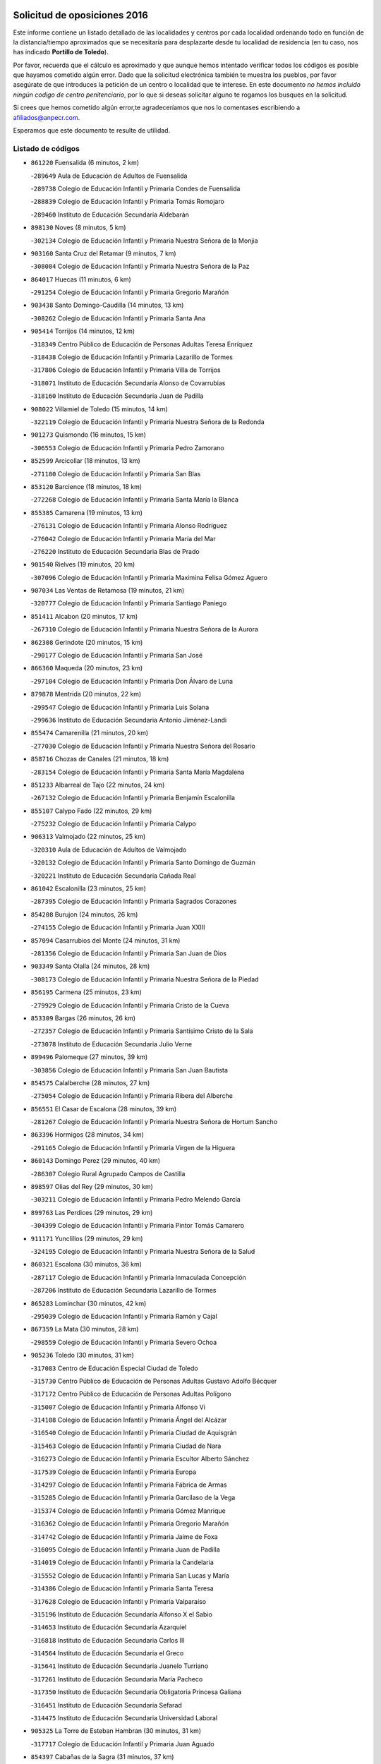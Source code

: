 

.. image:: logo.png
   :align: center

Solicitud de oposiciones 2016
======================================================

  
  
Este informe contiene un listado detallado de las localidades y centros por cada
localidad ordenando todo en función de la distancia/tiempo aproximados que se
necesitaría para desplazarte desde tu localidad de residencia (en tu caso,
nos has indicado **Portillo de Toledo**).

Por favor, recuerda que el cálculo es aproximado y que aunque hemos
intentado verificar todos los códigos es posible que hayamos cometido algún
error. Dado que la solicitud electrónica también te muestra los pueblos, por
favor asegúrate de que introduces la petición de un centro o localidad que
te interese. En este documento
*no hemos incluido ningún codigo de centro penitenciario*, por lo que si deseas
solicitar alguno te rogamos los busques en la solicitud.

Si crees que hemos cometido algún error,te agradeceríamos que nos lo comentases
escribiendo a afiliados@anpecr.com.

Esperamos que este documento te resulte de utilidad.



Listado de códigos
-------------------


- ``861220`` Fuensalida  (6 minutos, 2 km)

  -``289649`` Aula de Educación de Adultos de Fuensalida
    

  -``289738`` Colegio de Educación Infantil y Primaria Condes de Fuensalida
    

  -``288839`` Colegio de Educación Infantil y Primaria Tomás Romojaro
    

  -``289460`` Instituto de Educación Secundaria Aldebarán
    

- ``898130`` Noves  (8 minutos, 5 km)

  -``302134`` Colegio de Educación Infantil y Primaria Nuestra Señora de la Monjia
    

- ``903160`` Santa Cruz del Retamar  (9 minutos, 7 km)

  -``308084`` Colegio de Educación Infantil y Primaria Nuestra Señora de la Paz
    

- ``864017`` Huecas  (11 minutos, 6 km)

  -``291254`` Colegio de Educación Infantil y Primaria Gregorio Marañón
    

- ``903438`` Santo Domingo-Caudilla  (14 minutos, 13 km)

  -``308262`` Colegio de Educación Infantil y Primaria Santa Ana
    

- ``905414`` Torrijos  (14 minutos, 12 km)

  -``318349`` Centro Público de Educación de Personas Adultas Teresa Enríquez
    

  -``318438`` Colegio de Educación Infantil y Primaria Lazarillo de Tormes
    

  -``317806`` Colegio de Educación Infantil y Primaria Villa de Torrijos
    

  -``318071`` Instituto de Educación Secundaria Alonso de Covarrubias
    

  -``318160`` Instituto de Educación Secundaria Juan de Padilla
    

- ``908022`` Villamiel de Toledo  (15 minutos, 14 km)

  -``322119`` Colegio de Educación Infantil y Primaria Nuestra Señora de la Redonda
    

- ``901273`` Quismondo  (16 minutos, 15 km)

  -``306553`` Colegio de Educación Infantil y Primaria Pedro Zamorano
    

- ``852599`` Arcicollar  (18 minutos, 13 km)

  -``271180`` Colegio de Educación Infantil y Primaria San Blas
    

- ``853120`` Barcience  (18 minutos, 18 km)

  -``272268`` Colegio de Educación Infantil y Primaria Santa María la Blanca
    

- ``855385`` Camarena  (19 minutos, 13 km)

  -``276131`` Colegio de Educación Infantil y Primaria Alonso Rodríguez
    

  -``276042`` Colegio de Educación Infantil y Primaria María del Mar
    

  -``276220`` Instituto de Educación Secundaria Blas de Prado
    

- ``901540`` Rielves  (19 minutos, 20 km)

  -``307096`` Colegio de Educación Infantil y Primaria Maximina Felisa Gómez Aguero
    

- ``907034`` Las Ventas de Retamosa  (19 minutos, 21 km)

  -``320777`` Colegio de Educación Infantil y Primaria Santiago Paniego
    

- ``851411`` Alcabon  (20 minutos, 17 km)

  -``267310`` Colegio de Educación Infantil y Primaria Nuestra Señora de la Aurora
    

- ``862308`` Gerindote  (20 minutos, 15 km)

  -``290177`` Colegio de Educación Infantil y Primaria San José
    

- ``866360`` Maqueda  (20 minutos, 23 km)

  -``297104`` Colegio de Educación Infantil y Primaria Don Álvaro de Luna
    

- ``879878`` Mentrida  (20 minutos, 22 km)

  -``299547`` Colegio de Educación Infantil y Primaria Luis Solana
    

  -``299636`` Instituto de Educación Secundaria Antonio Jiménez-Landi
    

- ``855474`` Camarenilla  (21 minutos, 20 km)

  -``277030`` Colegio de Educación Infantil y Primaria Nuestra Señora del Rosario
    

- ``858716`` Chozas de Canales  (21 minutos, 18 km)

  -``283154`` Colegio de Educación Infantil y Primaria Santa María Magdalena
    

- ``851233`` Albarreal de Tajo  (22 minutos, 24 km)

  -``267132`` Colegio de Educación Infantil y Primaria Benjamín Escalonilla
    

- ``855107`` Calypo Fado  (22 minutos, 29 km)

  -``275232`` Colegio de Educación Infantil y Primaria Calypo
    

- ``906313`` Valmojado  (22 minutos, 25 km)

  -``320310`` Aula de Educación de Adultos de Valmojado
    

  -``320132`` Colegio de Educación Infantil y Primaria Santo Domingo de Guzmán
    

  -``320221`` Instituto de Educación Secundaria Cañada Real
    

- ``861042`` Escalonilla  (23 minutos, 25 km)

  -``287395`` Colegio de Educación Infantil y Primaria Sagrados Corazones
    

- ``854208`` Burujon  (24 minutos, 26 km)

  -``274155`` Colegio de Educación Infantil y Primaria Juan XXIII
    

- ``857094`` Casarrubios del Monte  (24 minutos, 31 km)

  -``281356`` Colegio de Educación Infantil y Primaria San Juan de Dios
    

- ``903349`` Santa Olalla  (24 minutos, 28 km)

  -``308173`` Colegio de Educación Infantil y Primaria Nuestra Señora de la Piedad
    

- ``856195`` Carmena  (25 minutos, 23 km)

  -``279929`` Colegio de Educación Infantil y Primaria Cristo de la Cueva
    

- ``853309`` Bargas  (26 minutos, 26 km)

  -``272357`` Colegio de Educación Infantil y Primaria Santísimo Cristo de la Sala
    

  -``273078`` Instituto de Educación Secundaria Julio Verne
    

- ``899496`` Palomeque  (27 minutos, 39 km)

  -``303856`` Colegio de Educación Infantil y Primaria San Juan Bautista
    

- ``854575`` Calalberche  (28 minutos, 27 km)

  -``275054`` Colegio de Educación Infantil y Primaria Ribera del Alberche
    

- ``856551`` El Casar de Escalona  (28 minutos, 39 km)

  -``281267`` Colegio de Educación Infantil y Primaria Nuestra Señora de Hortum Sancho
    

- ``863396`` Hormigos  (28 minutos, 34 km)

  -``291165`` Colegio de Educación Infantil y Primaria Virgen de la Higuera
    

- ``860143`` Domingo Perez  (29 minutos, 40 km)

  -``286307`` Colegio Rural Agrupado Campos de Castilla
    

- ``898597`` Olias del Rey  (29 minutos, 30 km)

  -``303211`` Colegio de Educación Infantil y Primaria Pedro Melendo García
    

- ``899763`` Las Perdices  (29 minutos, 29 km)

  -``304399`` Colegio de Educación Infantil y Primaria Pintor Tomás Camarero
    

- ``911171`` Yunclillos  (29 minutos, 29 km)

  -``324195`` Colegio de Educación Infantil y Primaria Nuestra Señora de la Salud
    

- ``860321`` Escalona  (30 minutos, 36 km)

  -``287117`` Colegio de Educación Infantil y Primaria Inmaculada Concepción
    

  -``287206`` Instituto de Educación Secundaria Lazarillo de Tormes
    

- ``865283`` Lominchar  (30 minutos, 42 km)

  -``295039`` Colegio de Educación Infantil y Primaria Ramón y Cajal
    

- ``867359`` La Mata  (30 minutos, 28 km)

  -``298559`` Colegio de Educación Infantil y Primaria Severo Ochoa
    

- ``905236`` Toledo  (30 minutos, 31 km)

  -``317083`` Centro de Educación Especial Ciudad de Toledo
    

  -``315730`` Centro Público de Educación de Personas Adultas Gustavo Adolfo Bécquer
    

  -``317172`` Centro Público de Educación de Personas Adultas Polígono
    

  -``315007`` Colegio de Educación Infantil y Primaria Alfonso Vi
    

  -``314108`` Colegio de Educación Infantil y Primaria Ángel del Alcázar
    

  -``316540`` Colegio de Educación Infantil y Primaria Ciudad de Aquisgrán
    

  -``315463`` Colegio de Educación Infantil y Primaria Ciudad de Nara
    

  -``316273`` Colegio de Educación Infantil y Primaria Escultor Alberto Sánchez
    

  -``317539`` Colegio de Educación Infantil y Primaria Europa
    

  -``314297`` Colegio de Educación Infantil y Primaria Fábrica de Armas
    

  -``315285`` Colegio de Educación Infantil y Primaria Garcilaso de la Vega
    

  -``315374`` Colegio de Educación Infantil y Primaria Gómez Manrique
    

  -``316362`` Colegio de Educación Infantil y Primaria Gregorio Marañón
    

  -``314742`` Colegio de Educación Infantil y Primaria Jaime de Foxa
    

  -``316095`` Colegio de Educación Infantil y Primaria Juan de Padilla
    

  -``314019`` Colegio de Educación Infantil y Primaria la Candelaria
    

  -``315552`` Colegio de Educación Infantil y Primaria San Lucas y María
    

  -``314386`` Colegio de Educación Infantil y Primaria Santa Teresa
    

  -``317628`` Colegio de Educación Infantil y Primaria Valparaíso
    

  -``315196`` Instituto de Educación Secundaria Alfonso X el Sabio
    

  -``314653`` Instituto de Educación Secundaria Azarquiel
    

  -``316818`` Instituto de Educación Secundaria Carlos III
    

  -``314564`` Instituto de Educación Secundaria el Greco
    

  -``315641`` Instituto de Educación Secundaria Juanelo Turriano
    

  -``317261`` Instituto de Educación Secundaria María Pacheco
    

  -``317350`` Instituto de Educación Secundaria Obligatoria Princesa Galiana
    

  -``316451`` Instituto de Educación Secundaria Sefarad
    

  -``314475`` Instituto de Educación Secundaria Universidad Laboral
    

- ``905325`` La Torre de Esteban Hambran  (30 minutos, 31 km)

  -``317717`` Colegio de Educación Infantil y Primaria Juan Aguado
    

- ``854397`` Cabañas de la Sagra  (31 minutos, 37 km)

  -``274244`` Colegio de Educación Infantil y Primaria San Isidro Labrador
    

- ``857450`` Cedillo del Condado  (31 minutos, 43 km)

  -``282344`` Colegio de Educación Infantil y Primaria Nuestra Señora de la Natividad
    

- ``866093`` Magan  (31 minutos, 37 km)

  -``296205`` Colegio de Educación Infantil y Primaria Santa Marina
    

- ``856462`` Carriches  (32 minutos, 30 km)

  -``281178`` Colegio de Educación Infantil y Primaria Doctor Cesar González Gómez
    

- ``886980`` Mocejon  (32 minutos, 37 km)

  -``300069`` Aula de Educación de Adultos de Mocejon
    

  -``299903`` Colegio de Educación Infantil y Primaria Miguel de Cervantes
    

- ``900285`` La Puebla de Montalban  (32 minutos, 32 km)

  -``305476`` Aula de Educación de Adultos de Puebla de Montalban (La)
    

  -``305298`` Colegio de Educación Infantil y Primaria Fernando de Rojas
    

  -``305387`` Instituto de Educación Secundaria Juan de Lucena
    

- ``911260`` Yuncos  (32 minutos, 46 km)

  -``324462`` Colegio de Educación Infantil y Primaria Guillermo Plaza
    

  -``324284`` Colegio de Educación Infantil y Primaria Nuestra Señora del Consuelo
    

  -``324551`` Colegio de Educación Infantil y Primaria Villa de Yuncos
    

  -``324373`` Instituto de Educación Secundaria la Cañuela
    

- ``852221`` Almorox  (33 minutos, 42 km)

  -``270281`` Colegio de Educación Infantil y Primaria Silvano Cirujano
    

- ``858627`` Los Cerralbos  (33 minutos, 49 km)

  -``283065`` Colegio Rural Agrupado Entrerríos
    

- ``857272`` Cazalegas  (34 minutos, 51 km)

  -``282077`` Colegio de Educación Infantil y Primaria Miguel de Cervantes
    

- ``859704`` Cobisa  (34 minutos, 41 km)

  -``284053`` Colegio de Educación Infantil y Primaria Cardenal Tavera
    

  -``284142`` Colegio de Educación Infantil y Primaria Gloria Fuertes
    

- ``901451`` Recas  (34 minutos, 33 km)

  -``306731`` Colegio de Educación Infantil y Primaria Cesar Cabañas Caballero
    

  -``306820`` Instituto de Educación Secundaria Arcipreste de Canales
    

- ``910183`` El Viso de San Juan  (34 minutos, 45 km)

  -``323107`` Colegio de Educación Infantil y Primaria Fernando de Alarcón
    

  -``323296`` Colegio de Educación Infantil y Primaria Miguel Delibes
    

- ``898319`` Numancia de la Sagra  (35 minutos, 54 km)

  -``302223`` Colegio de Educación Infantil y Primaria Santísimo Cristo de la Misericordia
    

  -``302312`` Instituto de Educación Secundaria Profesor Emilio Lledó
    

- ``911082`` Yuncler  (35 minutos, 45 km)

  -``324006`` Colegio de Educación Infantil y Primaria Remigio Laín
    

- ``853031`` Arges  (36 minutos, 39 km)

  -``272179`` Colegio de Educación Infantil y Primaria Miguel de Cervantes
    

  -``271369`` Colegio de Educación Infantil y Primaria Tirso de Molina
    

- ``854119`` Burguillos de Toledo  (36 minutos, 42 km)

  -``274066`` Colegio de Educación Infantil y Primaria Victorio Macho
    

- ``907490`` Villaluenga de la Sagra  (36 minutos, 44 km)

  -``321765`` Colegio de Educación Infantil y Primaria Juan Palarea
    

  -``321854`` Instituto de Educación Secundaria Castillo del Águila
    

- ``909744`` Villaseca de la Sagra  (36 minutos, 45 km)

  -``322753`` Colegio de Educación Infantil y Primaria Virgen de las Angustias
    

- ``856284`` El Carpio de Tajo  (37 minutos, 35 km)

  -``280090`` Colegio de Educación Infantil y Primaria Nuestra Señora de Ronda
    

- ``888788`` Nambroca  (37 minutos, 44 km)

  -``300514`` Colegio de Educación Infantil y Primaria la Fuente
    

- ``903527`` El Señorio de Illescas  (37 minutos, 54 km)

  -``308351`` Colegio de Educación Infantil y Primaria el Greco
    

- ``910361`` Yeles  (37 minutos, 54 km)

  -``323652`` Colegio de Educación Infantil y Primaria San Antonio
    

- ``863029`` Guadamur  (38 minutos, 44 km)

  -``290266`` Colegio de Educación Infantil y Primaria Nuestra Señora de la Natividad
    

- ``865005`` Layos  (38 minutos, 42 km)

  -``294229`` Colegio de Educación Infantil y Primaria María Magdalena
    

- ``866182`` Malpica de Tajo  (38 minutos, 51 km)

  -``296394`` Colegio de Educación Infantil y Primaria Fulgencio Sánchez Cabezudo
    

- ``859615`` Cobeja  (39 minutos, 47 km)

  -``283332`` Colegio de Educación Infantil y Primaria San Juan Bautista
    

- ``864295`` Illescas  (39 minutos, 56 km)

  -``292331`` Centro Público de Educación de Personas Adultas Pedro Gumiel
    

  -``293230`` Colegio de Educación Infantil y Primaria Clara Campoamor
    

  -``293141`` Colegio de Educación Infantil y Primaria Ilarcuris
    

  -``292242`` Colegio de Educación Infantil y Primaria la Constitución
    

  -``292064`` Colegio de Educación Infantil y Primaria Martín Chico
    

  -``293052`` Instituto de Educación Secundaria Condestable Álvaro de Luna
    

  -``292153`` Instituto de Educación Secundaria Juan de Padilla
    

- ``898041`` Nombela  (39 minutos, 45 km)

  -``302045`` Colegio de Educación Infantil y Primaria Cristo de la Nava
    

- ``856373`` Carranque  (40 minutos, 50 km)

  -``280279`` Colegio de Educación Infantil y Primaria Guadarrama
    

  -``281089`` Colegio de Educación Infantil y Primaria Villa de Materno
    

  -``280368`` Instituto de Educación Secundaria Libertad
    

- ``899585`` Pantoja  (40 minutos, 58 km)

  -``304021`` Colegio de Educación Infantil y Primaria Marqueses de Manzanedo
    

- ``899852`` Polan  (40 minutos, 46 km)

  -``304577`` Aula de Educación de Adultos de Polan
    

  -``304488`` Colegio de Educación Infantil y Primaria José María Corcuera
    

- ``851144`` Alameda de la Sagra  (41 minutos, 63 km)

  -``267043`` Colegio de Educación Infantil y Primaria Nuestra Señora de la Asunción
    

- ``857361`` Cebolla  (42 minutos, 57 km)

  -``282166`` Colegio de Educación Infantil y Primaria Nuestra Señora de la Antigua
    

  -``282255`` Instituto de Educación Secundaria Arenales del Tajo
    

- ``852132`` Almonacid de Toledo  (43 minutos, 53 km)

  -``270192`` Colegio de Educación Infantil y Primaria Virgen de la Oliva
    

- ``906135`` Ugena  (43 minutos, 58 km)

  -``318705`` Colegio de Educación Infantil y Primaria Miguel de Cervantes
    

  -``318894`` Colegio de Educación Infantil y Primaria Tres Torres
    

- ``851055`` Ajofrin  (44 minutos, 52 km)

  -``266322`` Colegio de Educación Infantil y Primaria Jacinto Guerrero
    

- ``852310`` Añover de Tajo  (44 minutos, 57 km)

  -``270370`` Colegio de Educación Infantil y Primaria Conde de Mayalde
    

  -``271091`` Instituto de Educación Secundaria San Blas
    

- ``861131`` Esquivias  (44 minutos, 61 km)

  -``288650`` Colegio de Educación Infantil y Primaria Catalina de Palacios
    

  -``288472`` Colegio de Educación Infantil y Primaria Miguel de Cervantes
    

  -``288561`` Instituto de Educación Secundaria Alonso Quijada
    

- ``902539`` San Roman de los Montes  (44 minutos, 68 km)

  -``307541`` Colegio de Educación Infantil y Primaria Nuestra Señora del Buen Camino
    

- ``904337`` Sonseca  (45 minutos, 60 km)

  -``310879`` Centro Público de Educación de Personas Adultas Cum Laude
    

  -``310968`` Colegio de Educación Infantil y Primaria Peñamiel
    

  -``310501`` Colegio de Educación Infantil y Primaria San Juan Evangelista
    

  -``310690`` Instituto de Educación Secundaria la Sisla
    

- ``908111`` Villaminaya  (45 minutos, 60 km)

  -``322208`` Colegio de Educación Infantil y Primaria Santo Domingo de Silos
    

- ``853587`` Borox  (46 minutos, 66 km)

  -``273345`` Colegio de Educación Infantil y Primaria Nuestra Señora de la Salud
    

- ``889954`` Noez  (46 minutos, 53 km)

  -``301780`` Colegio de Educación Infantil y Primaria Santísimo Cristo de la Salud
    

- ``900374`` La Pueblanueva  (46 minutos, 69 km)

  -``305565`` Colegio de Educación Infantil y Primaria San Isidro
    

- ``902172`` San Martin de Montalban  (46 minutos, 52 km)

  -``307274`` Colegio de Educación Infantil y Primaria Santísimo Cristo de la Luz
    

- ``905503`` Totanes  (46 minutos, 58 km)

  -``318527`` Colegio de Educación Infantil y Primaria Inmaculada Concepción
    

- ``867170`` Mascaraque  (47 minutos, 60 km)

  -``297382`` Colegio de Educación Infantil y Primaria Juan de Padilla
    

- ``869602`` Mazarambroz  (47 minutos, 55 km)

  -``298648`` Colegio de Educación Infantil y Primaria Nuestra Señora del Sagrario
    

- ``900552`` Pulgar  (47 minutos, 54 km)

  -``305743`` Colegio de Educación Infantil y Primaria Nuestra Señora de la Blanca
    

- ``909833`` Villasequilla  (47 minutos, 59 km)

  -``322842`` Colegio de Educación Infantil y Primaria San Isidro Labrador
    

- ``869791`` Mejorada  (48 minutos, 74 km)

  -``298737`` Colegio Rural Agrupado Ribera del Guadyerbas
    

- ``901362`` El Real de San Vicente  (48 minutos, 62 km)

  -``306642`` Colegio Rural Agrupado Tierras de Viriato
    

- ``904159`` Seseña  (48 minutos, 66 km)

  -``308440`` Colegio de Educación Infantil y Primaria Gabriel Uriarte
    

  -``310056`` Colegio de Educación Infantil y Primaria Juan Carlos I
    

  -``308807`` Colegio de Educación Infantil y Primaria Sisius
    

  -``308718`` Instituto de Educación Secundaria las Salinas
    

  -``308629`` Instituto de Educación Secundaria Margarita Salas
    

- ``904426`` Talavera de la Reina  (48 minutos, 63 km)

  -``313487`` Centro de Educación Especial Bios
    

  -``312677`` Centro Público de Educación de Personas Adultas Río Tajo
    

  -``312588`` Colegio de Educación Infantil y Primaria Antonio Machado
    

  -``313576`` Colegio de Educación Infantil y Primaria Bartolomé Nicolau
    

  -``311044`` Colegio de Educación Infantil y Primaria Federico García Lorca
    

  -``311311`` Colegio de Educación Infantil y Primaria Fray Hernando de Talavera
    

  -``312121`` Colegio de Educación Infantil y Primaria Hernán Cortés
    

  -``312499`` Colegio de Educación Infantil y Primaria José Bárcena
    

  -``311222`` Colegio de Educación Infantil y Primaria Nuestra Señora del Prado
    

  -``312855`` Colegio de Educación Infantil y Primaria Pablo Iglesias
    

  -``311400`` Colegio de Educación Infantil y Primaria San Ildefonso
    

  -``311689`` Colegio de Educación Infantil y Primaria San Juan de Dios
    

  -``311133`` Colegio de Educación Infantil y Primaria Santa María
    

  -``312210`` Instituto de Educación Secundaria Gabriel Alonso de Herrera
    

  -``311867`` Instituto de Educación Secundaria Juan Antonio Castro
    

  -``311778`` Instituto de Educación Secundaria Padre Juan de Mariana
    

  -``313020`` Instituto de Educación Secundaria Puerta de Cuartos
    

  -``313209`` Instituto de Educación Secundaria Ribera del Tajo
    

  -``312032`` Instituto de Educación Secundaria San Isidro
    

- ``902261`` San Martin de Pusa  (49 minutos, 67 km)

  -``307363`` Colegio Rural Agrupado Río Pusa
    

- ``862030`` Galvez  (50 minutos, 60 km)

  -``289827`` Colegio de Educación Infantil y Primaria San Juan de la Cruz
    

  -``289916`` Instituto de Educación Secundaria Montes de Toledo
    

- ``862219`` Gamonal  (50 minutos, 79 km)

  -``290088`` Colegio de Educación Infantil y Primaria Don Cristóbal López
    

- ``888699`` Mora  (50 minutos, 64 km)

  -``300425`` Aula de Educación de Adultos de Mora
    

  -``300247`` Colegio de Educación Infantil y Primaria Fernando Martín
    

  -``300158`` Colegio de Educación Infantil y Primaria José Ramón Villa
    

  -``300336`` Instituto de Educación Secundaria Peñas Negras
    

- ``899218`` Orgaz  (50 minutos, 63 km)

  -``303589`` Colegio de Educación Infantil y Primaria Conde de Orgaz
    

- ``906402`` Velada  (50 minutos, 81 km)

  -``320599`` Colegio de Educación Infantil y Primaria Andrés Arango
    

- ``851322`` Alberche del Caudillo  (51 minutos, 83 km)

  -``267221`` Colegio de Educación Infantil y Primaria San Isidro
    

- ``866271`` Manzaneque  (51 minutos, 68 km)

  -``297015`` Colegio de Educación Infantil y Primaria Álvarez de Toledo
    

- ``904248`` Seseña Nuevo  (51 minutos, 71 km)

  -``310323`` Centro Público de Educación de Personas Adultas de Seseña Nuevo
    

  -``310412`` Colegio de Educación Infantil y Primaria el Quiñón
    

  -``310145`` Colegio de Educación Infantil y Primaria Fernando de Rojas
    

  -``310234`` Colegio de Educación Infantil y Primaria Gloria Fuertes
    

- ``904515`` Talavera la Nueva  (51 minutos, 78 km)

  -``313665`` Colegio de Educación Infantil y Primaria San Isidro
    

- ``855018`` Calera y Chozas  (52 minutos, 87 km)

  -``275143`` Colegio de Educación Infantil y Primaria Santísimo Cristo de Chozas
    

- ``864106`` Huerta de Valdecarabanos  (53 minutos, 68 km)

  -``291343`` Colegio de Educación Infantil y Primaria Virgen del Rosario de Pastores
    

- ``908200`` Villamuelas  (53 minutos, 66 km)

  -``322397`` Colegio de Educación Infantil y Primaria Santa María Magdalena
    

- ``910450`` Yepes  (53 minutos, 69 km)

  -``323741`` Colegio de Educación Infantil y Primaria Rafael García Valiño
    

  -``323830`` Instituto de Educación Secundaria Carpetania
    

- ``860054`` Cuerva  (54 minutos, 61 km)

  -``286218`` Colegio de Educación Infantil y Primaria Soledad Alonso Dorado
    

- ``889598`` Los Navalmorales  (55 minutos, 74 km)

  -``301146`` Colegio de Educación Infantil y Primaria San Francisco
    

  -``301235`` Instituto de Educación Secundaria los Navalmorales
    

- ``858805`` Ciruelos  (56 minutos, 76 km)

  -``283243`` Colegio de Educación Infantil y Primaria Santísimo Cristo de la Misericordia
    

- ``879789`` Menasalbas  (56 minutos, 67 km)

  -``299458`` Colegio de Educación Infantil y Primaria Nuestra Señora de Fátima
    

- ``863207`` Las Herencias  (57 minutos, 77 km)

  -``291076`` Colegio de Educación Infantil y Primaria Vera Cruz
    

- ``906591`` Las Ventas con Peña Aguilera  (57 minutos, 66 km)

  -``320688`` Colegio de Educación Infantil y Primaria Nuestra Señora del Águila
    

- ``910272`` Los Yebenes  (57 minutos, 76 km)

  -``323563`` Aula de Educación de Adultos de Yebenes (Los)
    

  -``323385`` Colegio de Educación Infantil y Primaria San José de Calasanz
    

  -``323474`` Instituto de Educación Secundaria Guadalerzas
    

- ``889776`` Navamorcuende  (58 minutos, 84 km)

  -``301413`` Colegio Rural Agrupado Sierra de San Vicente
    

- ``899129`` Ontigola  (58 minutos, 75 km)

  -``303300`` Colegio de Educación Infantil y Primaria Virgen del Rosario
    

- ``899307`` Oropesa  (58 minutos, 100 km)

  -``303678`` Colegio de Educación Infantil y Primaria Martín Gallinar
    

  -``303767`` Instituto de Educación Secundaria Alonso de Orozco
    

- ``908578`` Villanueva de Bogas  (59 minutos, 78 km)

  -``322575`` Colegio de Educación Infantil y Primaria Santa Ana
    

- ``864384`` Lagartera  (1h, 102 km)

  -``294040`` Colegio de Educación Infantil y Primaria Jacinto Guerrero
    

- ``888966`` Navahermosa  (1h, 67 km)

  -``300970`` Centro Público de Educación de Personas Adultas la Raña
    

  -``300792`` Colegio de Educación Infantil y Primaria San Miguel Arcángel
    

  -``300881`` Instituto de Educación Secundaria Obligatoria Manuel de Guzmán
    

- ``898408`` Ocaña  (1h, 81 km)

  -``302868`` Centro Público de Educación de Personas Adultas Gutierre de Cárdenas
    

  -``303122`` Colegio de Educación Infantil y Primaria Pastor Poeta
    

  -``302401`` Colegio de Educación Infantil y Primaria San José de Calasanz
    

  -``302590`` Instituto de Educación Secundaria Alonso de Ercilla
    

  -``302779`` Instituto de Educación Secundaria Miguel Hernández
    

- ``906046`` Turleque  (1h 1min, 85 km)

  -``318616`` Colegio de Educación Infantil y Primaria Fernán González
    

- ``869880`` El Membrillo  (1h 2min, 82 km)

  -``298826`` Colegio de Educación Infantil y Primaria Ortega Pérez
    

- ``899674`` Parrillas  (1h 2min, 96 km)

  -``304110`` Colegio de Educación Infantil y Primaria Nuestra Señora de la Luz
    

- ``851500`` Alcaudete de la Jara  (1h 3min, 86 km)

  -``269931`` Colegio de Educación Infantil y Primaria Rufino Mansi
    

- ``855296`` La Calzada de Oropesa  (1h 3min, 109 km)

  -``275321`` Colegio Rural Agrupado Campo Arañuelo
    

- ``860232`` Dosbarrios  (1h 3min, 88 km)

  -``287028`` Colegio de Educación Infantil y Primaria San Isidro Labrador
    

- ``863118`` La Guardia  (1h 3min, 84 km)

  -``290355`` Colegio de Educación Infantil y Primaria Valentín Escobar
    

- ``889687`` Los Navalucillos  (1h 3min, 81 km)

  -``301324`` Colegio de Educación Infantil y Primaria Nuestra Señora de las Saleras
    

- ``889865`` Noblejas  (1h 3min, 88 km)

  -``301691`` Aula de Educación de Adultos de Noblejas
    

  -``301502`` Colegio de Educación Infantil y Primaria Santísimo Cristo de las Injurias
    

- ``905058`` Tembleque  (1h 3min, 88 km)

  -``313754`` Colegio de Educación Infantil y Primaria Antonia González
    

- ``902350`` San Pablo de los Montes  (1h 4min, 79 km)

  -``307452`` Colegio de Educación Infantil y Primaria Nuestra Señora de Gracia
    

- ``852043`` Alcolea de Tajo  (1h 5min, 103 km)

  -``270003`` Colegio Rural Agrupado Río Tajo
    

- ``859893`` Consuegra  (1h 5min, 93 km)

  -``285130`` Centro Público de Educación de Personas Adultas Castillo de Consuegra
    

  -``284320`` Colegio de Educación Infantil y Primaria Miguel de Cervantes
    

  -``284231`` Colegio de Educación Infantil y Primaria Santísimo Cristo de la Vera Cruz
    

  -``285041`` Instituto de Educación Secundaria Consaburum
    

- ``867081`` Marjaliza  (1h 6min, 83 km)

  -``297293`` Colegio de Educación Infantil y Primaria San Juan
    

- ``889409`` Navalcan  (1h 6min, 99 km)

  -``301057`` Colegio de Educación Infantil y Primaria Blas Tello
    

- ``900463`` El Puente del Arzobispo  (1h 8min, 106 km)

  -``305654`` Colegio Rural Agrupado Villas del Tajo
    

- ``909655`` Villarrubia de Santiago  (1h 8min, 95 km)

  -``322664`` Colegio de Educación Infantil y Primaria Nuestra Señora del Castellar
    

- ``853498`` Belvis de la Jara  (1h 9min, 93 km)

  -``273167`` Colegio de Educación Infantil y Primaria Fernando Jiménez de Gregorio
    

  -``273256`` Instituto de Educación Secundaria Obligatoria la Jara
    

- ``865372`` Madridejos  (1h 9min, 100 km)

  -``296027`` Aula de Educación de Adultos de Madridejos
    

  -``296116`` Centro de Educación Especial Mingoliva
    

  -``295128`` Colegio de Educación Infantil y Primaria Garcilaso de la Vega
    

  -``295306`` Colegio de Educación Infantil y Primaria Santa Ana
    

  -``295217`` Instituto de Educación Secundaria Valdehierro
    

- ``902083`` El Romeral  (1h 9min, 95 km)

  -``307185`` Colegio de Educación Infantil y Primaria Silvano Cirujano
    

- ``906224`` Urda  (1h 10min, 103 km)

  -``320043`` Colegio de Educación Infantil y Primaria Santo Cristo
    

- ``910094`` Villatobas  (1h 10min, 99 km)

  -``323018`` Colegio de Educación Infantil y Primaria Sagrado Corazón de Jesús
    

- ``856006`` Camuñas  (1h 11min, 108 km)

  -``277308`` Colegio de Educación Infantil y Primaria Cardenal Cisneros
    

- ``865194`` Lillo  (1h 14min, 100 km)

  -``294318`` Colegio de Educación Infantil y Primaria Marcelino Murillo
    

- ``842501`` Azuqueca de Henares  (1h 16min, 115 km)

  -``241575`` Centro Público de Educación de Personas Adultas Clara Campoamor
    

  -``242107`` Colegio de Educación Infantil y Primaria la Espiga
    

  -``242018`` Colegio de Educación Infantil y Primaria la Paloma
    

  -``241119`` Colegio de Educación Infantil y Primaria la Paz
    

  -``241664`` Colegio de Educación Infantil y Primaria Maestra Plácida Herranz
    

  -``241842`` Colegio de Educación Infantil y Primaria Siglo XXI
    

  -``241208`` Colegio de Educación Infantil y Primaria Virgen de la Soledad
    

  -``241397`` Instituto de Educación Secundaria Arcipreste de Hita
    

  -``241753`` Instituto de Educación Secundaria Profesor Domínguez Ortiz
    

  -``241486`` Instituto de Educación Secundaria San Isidro
    

- ``907301`` Villafranca de los Caballeros  (1h 16min, 120 km)

  -``321587`` Colegio de Educación Infantil y Primaria Miguel de Cervantes
    

  -``321676`` Instituto de Educación Secundaria Obligatoria la Falcata
    

- ``842145`` Alovera  (1h 17min, 121 km)

  -``240676`` Aula de Educación de Adultos de Alovera
    

  -``240587`` Colegio de Educación Infantil y Primaria Campiña Verde
    

  -``240309`` Colegio de Educación Infantil y Primaria Parque Vallejo
    

  -``240120`` Colegio de Educación Infantil y Primaria Virgen de la Paz
    

  -``240498`` Instituto de Educación Secundaria Carmen Burgos de Seguí
    

- ``903071`` Santa Cruz de la Zarza  (1h 17min, 112 km)

  -``307630`` Colegio de Educación Infantil y Primaria Eduardo Palomo Rodríguez
    

  -``307819`` Instituto de Educación Secundaria Obligatoria Velsinia
    

- ``850334`` Villanueva de la Torre  (1h 18min, 121 km)

  -``255347`` Colegio de Educación Infantil y Primaria Gloria Fuertes
    

  -``255258`` Colegio de Educación Infantil y Primaria Paco Rabal
    

  -``255436`` Instituto de Educación Secundaria Newton-Salas
    

- ``820362`` Herencia  (1h 19min, 121 km)

  -``155350`` Aula de Educación de Adultos de Herencia
    

  -``155172`` Colegio de Educación Infantil y Primaria Carrasco Alcalde
    

  -``155261`` Instituto de Educación Secundaria Hermógenes Rodríguez
    

- ``847463`` Quer  (1h 19min, 122 km)

  -``252828`` Colegio de Educación Infantil y Primaria Villa de Quer
    

- ``859982`` Corral de Almaguer  (1h 19min, 120 km)

  -``285319`` Colegio de Educación Infantil y Primaria Nuestra Señora de la Muela
    

  -``286129`` Instituto de Educación Secundaria la Besana
    

- ``830260`` Villarta de San Juan  (1h 20min, 126 km)

  -``199828`` Colegio de Educación Infantil y Primaria Nuestra Señora de la Paz
    

- ``843400`` Chiloeches  (1h 20min, 123 km)

  -``243551`` Colegio de Educación Infantil y Primaria José Inglés
    

  -``243640`` Instituto de Educación Secundaria Peñalba
    

- ``849806`` Torrejon del Rey  (1h 20min, 118 km)

  -``254359`` Colegio de Educación Infantil y Primaria Virgen de las Candelas
    

- ``888877`` La Nava de Ricomalillo  (1h 20min, 109 km)

  -``300603`` Colegio de Educación Infantil y Primaria Nuestra Señora del Amor de Dios
    

- ``907212`` Villacañas  (1h 20min, 106 km)

  -``321498`` Aula de Educación de Adultos de Villacañas
    

  -``321031`` Colegio de Educación Infantil y Primaria Santa Bárbara
    

  -``321309`` Instituto de Educación Secundaria Enrique de Arfe
    

  -``321120`` Instituto de Educación Secundaria Garcilaso de la Vega
    

- ``843133`` Cabanillas del Campo  (1h 21min, 126 km)

  -``242830`` Colegio de Educación Infantil y Primaria la Senda
    

  -``242741`` Colegio de Educación Infantil y Primaria los Olivos
    

  -``242563`` Colegio de Educación Infantil y Primaria San Blas
    

  -``242652`` Instituto de Educación Secundaria Ana María Matute
    

- ``844210`` El Coto  (1h 21min, 119 km)

  -``244272`` Colegio de Educación Infantil y Primaria el Coto
    

- ``847374`` Pozo de Guadalajara  (1h 21min, 122 km)

  -``252739`` Colegio de Educación Infantil y Primaria Santa Brígida
    

- ``820184`` Fuente el Fresno  (1h 22min, 114 km)

  -``154818`` Colegio de Educación Infantil y Primaria Miguel Delibes
    

- ``842234`` La Arboleda  (1h 22min, 128 km)

  -``240765`` Colegio de Educación Infantil y Primaria la Arboleda de Pioz
    

- ``842323`` Los Arenales  (1h 22min, 128 km)

  -``240854`` Colegio de Educación Infantil y Primaria María Montessori
    

- ``843222`` El Casar  (1h 22min, 120 km)

  -``243195`` Aula de Educación de Adultos de Casar (El)
    

  -``243006`` Colegio de Educación Infantil y Primaria Maestros del Casar
    

  -``243284`` Instituto de Educación Secundaria Campiña Alta
    

  -``243373`` Instituto de Educación Secundaria Juan García Valdemora
    

- ``845020`` Guadalajara  (1h 22min, 128 km)

  -``245716`` Centro de Educación Especial Virgen del Amparo
    

  -``246615`` Centro Público de Educación de Personas Adultas Río Sorbe
    

  -``244639`` Colegio de Educación Infantil y Primaria Alcarria
    

  -``245805`` Colegio de Educación Infantil y Primaria Alvar Fáñez de Minaya
    

  -``246437`` Colegio de Educación Infantil y Primaria Badiel
    

  -``246070`` Colegio de Educación Infantil y Primaria Balconcillo
    

  -``244728`` Colegio de Educación Infantil y Primaria Cardenal Mendoza
    

  -``246259`` Colegio de Educación Infantil y Primaria el Doncel
    

  -``245082`` Colegio de Educación Infantil y Primaria Isidro Almazán
    

  -``247514`` Colegio de Educación Infantil y Primaria las Lomas
    

  -``246526`` Colegio de Educación Infantil y Primaria Ocejón
    

  -``247792`` Colegio de Educación Infantil y Primaria Parque de la Muñeca
    

  -``245171`` Colegio de Educación Infantil y Primaria Pedro Sanz Vázquez
    

  -``247158`` Colegio de Educación Infantil y Primaria Río Henares
    

  -``246704`` Colegio de Educación Infantil y Primaria Río Tajo
    

  -``245260`` Colegio de Educación Infantil y Primaria Rufino Blanco
    

  -``244817`` Colegio de Educación Infantil y Primaria San Pedro Apóstol
    

  -``247425`` Instituto de Educación Secundaria Aguas Vivas
    

  -``245627`` Instituto de Educación Secundaria Antonio Buero Vallejo
    

  -``245449`` Instituto de Educación Secundaria Brianda de Mendoza
    

  -``246348`` Instituto de Educación Secundaria Castilla
    

  -``247336`` Instituto de Educación Secundaria José Luis Sampedro
    

  -``246893`` Instituto de Educación Secundaria Liceo Caracense
    

  -``245538`` Instituto de Educación Secundaria Luis de Lucena
    

- ``813439`` Alcazar de San Juan  (1h 23min, 132 km)

  -``137808`` Centro Público de Educación de Personas Adultas Enrique Tierno Galván
    

  -``137719`` Colegio de Educación Infantil y Primaria Alces
    

  -``137085`` Colegio de Educación Infantil y Primaria el Santo
    

  -``140223`` Colegio de Educación Infantil y Primaria Gloria Fuertes
    

  -``140401`` Colegio de Educación Infantil y Primaria Jardín de Arena
    

  -``137263`` Colegio de Educación Infantil y Primaria Jesús Ruiz de la Fuente
    

  -``137174`` Colegio de Educación Infantil y Primaria Juan de Austria
    

  -``139973`` Colegio de Educación Infantil y Primaria Pablo Ruiz Picasso
    

  -``137352`` Colegio de Educación Infantil y Primaria Santa Clara
    

  -``137530`` Instituto de Educación Secundaria Juan Bosco
    

  -``140045`` Instituto de Educación Secundaria María Zambrano
    

  -``137441`` Instituto de Educación Secundaria Miguel de Cervantes Saavedra
    

- ``825046`` Retuerta del Bullaque  (1h 23min, 106 km)

  -``177133`` Colegio Rural Agrupado Montes de Toledo
    

- ``815326`` Arenas de San Juan  (1h 24min, 129 km)

  -``143387`` Colegio Rural Agrupado de Arenas de San Juan
    

- ``845487`` Iriepal  (1h 24min, 133 km)

  -``250396`` Colegio Rural Agrupado Francisco Ibáñez
    

- ``846297`` Marchamalo  (1h 24min, 131 km)

  -``251106`` Aula de Educación de Adultos de Marchamalo
    

  -``250841`` Colegio de Educación Infantil y Primaria Cristo de la Esperanza
    

  -``251017`` Colegio de Educación Infantil y Primaria Maestra Teodora
    

  -``250930`` Instituto de Educación Secundaria Alejo Vera
    

- ``907123`` La Villa de Don Fadrique  (1h 24min, 117 km)

  -``320866`` Colegio de Educación Infantil y Primaria Ramón y Cajal
    

  -``320955`` Instituto de Educación Secundaria Obligatoria Leonor de Guzmán
    

- ``844588`` Galapagos  (1h 25min, 124 km)

  -``244450`` Colegio de Educación Infantil y Primaria Clara Sánchez
    

- ``846564`` Parque de las Castillas  (1h 25min, 120 km)

  -``252005`` Colegio de Educación Infantil y Primaria las Castillas
    

- ``847196`` Pioz  (1h 25min, 126 km)

  -``252461`` Colegio de Educación Infantil y Primaria Castillo de Pioz
    

- ``849995`` Tortola de Henares  (1h 26min, 138 km)

  -``254448`` Colegio de Educación Infantil y Primaria Sagrado Corazón de Jesús
    

- ``821172`` Llanos del Caudillo  (1h 27min, 142 km)

  -``156071`` Colegio de Educación Infantil y Primaria el Oasis
    

- ``838731`` Tarancon  (1h 27min, 127 km)

  -``227173`` Centro Público de Educación de Personas Adultas Altomira
    

  -``227084`` Colegio de Educación Infantil y Primaria Duque de Riánsares
    

  -``227262`` Colegio de Educación Infantil y Primaria Gloria Fuertes
    

  -``227351`` Instituto de Educación Secundaria la Hontanilla
    

- ``854486`` Cabezamesada  (1h 27min, 130 km)

  -``274333`` Colegio de Educación Infantil y Primaria Alonso de Cárdenas
    

- ``844499`` Fontanar  (1h 28min, 139 km)

  -``244361`` Colegio de Educación Infantil y Primaria Virgen de la Soledad
    

- ``845209`` Horche  (1h 28min, 138 km)

  -``250029`` Colegio de Educación Infantil y Primaria Nº 2
    

  -``247881`` Colegio de Educación Infantil y Primaria San Roque
    

- ``817035`` Campo de Criptana  (1h 29min, 141 km)

  -``146807`` Aula de Educación de Adultos de Campo de Criptana
    

  -``146629`` Colegio de Educación Infantil y Primaria Domingo Miras
    

  -``146351`` Colegio de Educación Infantil y Primaria Sagrado Corazón
    

  -``146262`` Colegio de Educación Infantil y Primaria Virgen de Criptana
    

  -``146173`` Colegio de Educación Infantil y Primaria Virgen de la Paz
    

  -``146440`` Instituto de Educación Secundaria Isabel Perillán y Quirós
    

- ``830171`` Villarrubia de los Ojos  (1h 29min, 133 km)

  -``199739`` Aula de Educación de Adultos de Villarrubia de los Ojos
    

  -``198740`` Colegio de Educación Infantil y Primaria Rufino Blanco
    

  -``199461`` Colegio de Educación Infantil y Primaria Virgen de la Sierra
    

  -``199550`` Instituto de Educación Secundaria Guadiana
    

- ``833324`` Fuente de Pedro Naharro  (1h 29min, 134 km)

  -``220780`` Colegio Rural Agrupado Retama
    

- ``849717`` Torija  (1h 29min, 145 km)

  -``254170`` Colegio de Educación Infantil y Primaria Virgen del Amparo
    

- ``850512`` Yunquera de Henares  (1h 29min, 141 km)

  -``255892`` Colegio de Educación Infantil y Primaria Nº 2
    

  -``255614`` Colegio de Educación Infantil y Primaria Virgen de la Granja
    

  -``255703`` Instituto de Educación Secundaria Clara Campoamor
    

- ``855563`` El Campillo de la Jara  (1h 29min, 119 km)

  -``277219`` Colegio Rural Agrupado la Jara
    

- ``821350`` Malagon  (1h 30min, 124 km)

  -``156616`` Aula de Educación de Adultos de Malagon
    

  -``156349`` Colegio de Educación Infantil y Primaria Cañada Real
    

  -``156438`` Colegio de Educación Infantil y Primaria Santa Teresa
    

  -``156527`` Instituto de Educación Secundaria Estados del Duque
    

- ``901095`` Quero  (1h 30min, 135 km)

  -``305832`` Colegio de Educación Infantil y Primaria Santiago Cabañas
    

- ``818023`` Cinco Casas  (1h 31min, 144 km)

  -``147617`` Colegio Rural Agrupado Alciares
    

- ``827022`` El Torno  (1h 31min, 119 km)

  -``191179`` Colegio de Educación Infantil y Primaria Nuestra Señora de Guadalupe
    

- ``846019`` Lupiana  (1h 31min, 138 km)

  -``250663`` Colegio de Educación Infantil y Primaria Miguel de la Cuesta
    

- ``850067`` Trijueque  (1h 32min, 150 km)

  -``254626`` Aula de Educación de Adultos de Trijueque
    

  -``254537`` Colegio de Educación Infantil y Primaria San Bernabé
    

- ``900196`` La Puebla de Almoradiel  (1h 32min, 127 km)

  -``305109`` Aula de Educación de Adultos de Puebla de Almoradiel (La)
    

  -``304755`` Colegio de Educación Infantil y Primaria Ramón y Cajal
    

  -``304844`` Instituto de Educación Secundaria Aldonza Lorenzo
    

- ``846475`` Mondejar  (1h 33min, 135 km)

  -``251651`` Centro Público de Educación de Personas Adultas Alcarria Baja
    

  -``251562`` Colegio de Educación Infantil y Primaria José Maldonado y Ayuso
    

  -``251740`` Instituto de Educación Secundaria Alcarria Baja
    

- ``831259`` Barajas de Melo  (1h 34min, 145 km)

  -``214667`` Colegio Rural Agrupado Fermín Caballero
    

- ``837298`` Saelices  (1h 34min, 147 km)

  -``226185`` Colegio Rural Agrupado Segóbriga
    

- ``849628`` Tendilla  (1h 35min, 151 km)

  -``254081`` Colegio Rural Agrupado Valles del Tajuña
    

- ``901184`` Quintanar de la Orden  (1h 35min, 146 km)

  -``306375`` Centro Público de Educación de Personas Adultas Luis Vives
    

  -``306464`` Colegio de Educación Infantil y Primaria Antonio Machado
    

  -``306008`` Colegio de Educación Infantil y Primaria Cristóbal Colón
    

  -``306286`` Instituto de Educación Secundaria Alonso Quijano
    

  -``306197`` Instituto de Educación Secundaria Infante Don Fadrique
    

- ``821539`` Manzanares  (1h 36min, 154 km)

  -``157426`` Centro Público de Educación de Personas Adultas San Blas
    

  -``156894`` Colegio de Educación Infantil y Primaria Altagracia
    

  -``156705`` Colegio de Educación Infantil y Primaria Divina Pastora
    

  -``157515`` Colegio de Educación Infantil y Primaria Enrique Tierno Galván
    

  -``157337`` Colegio de Educación Infantil y Primaria la Candelaria
    

  -``157248`` Instituto de Educación Secundaria Azuer
    

  -``157159`` Instituto de Educación Secundaria Pedro Álvarez Sotomayor
    

- ``834134`` Horcajo de Santiago  (1h 36min, 139 km)

  -``221312`` Aula de Educación de Adultos de Horcajo de Santiago
    

  -``221223`` Colegio de Educación Infantil y Primaria José Montalvo
    

  -``221401`` Instituto de Educación Secundaria Orden de Santiago
    

- ``908489`` Villanueva de Alcardete  (1h 36min, 140 km)

  -``322486`` Colegio de Educación Infantil y Primaria Nuestra Señora de la Piedad
    

- ``845398`` Humanes  (1h 37min, 151 km)

  -``250207`` Aula de Educación de Adultos de Humanes
    

  -``250118`` Colegio de Educación Infantil y Primaria Nuestra Señora de Peñahora
    

- ``850245`` Uceda  (1h 38min, 143 km)

  -``255169`` Colegio de Educación Infantil y Primaria García Lorca
    

- ``879967`` Miguel Esteban  (1h 39min, 136 km)

  -``299725`` Colegio de Educación Infantil y Primaria Cervantes
    

  -``299814`` Instituto de Educación Secundaria Obligatoria Juan Patiño Torres
    

- ``905147`` El Toboso  (1h 39min, 155 km)

  -``313843`` Colegio de Educación Infantil y Primaria Miguel de Cervantes
    

- ``815415`` Argamasilla de Alba  (1h 40min, 158 km)

  -``143743`` Aula de Educación de Adultos de Argamasilla de Alba
    

  -``143654`` Colegio de Educación Infantil y Primaria Azorín
    

  -``143476`` Colegio de Educación Infantil y Primaria Divino Maestro
    

  -``143565`` Colegio de Educación Infantil y Primaria Nuestra Señora de Peñarroya
    

  -``143832`` Instituto de Educación Secundaria Vicente Cano
    

- ``825135`` El Robledo  (1h 40min, 126 km)

  -``177222`` Aula de Educación de Adultos de Robledo (El)
    

  -``177311`` Colegio Rural Agrupado Valle del Bullaque
    

- ``826490`` Tomelloso  (1h 40min, 161 km)

  -``188753`` Centro de Educación Especial Ponce de León
    

  -``189652`` Centro Público de Educación de Personas Adultas Simienza
    

  -``189563`` Colegio de Educación Infantil y Primaria Almirante Topete
    

  -``186221`` Colegio de Educación Infantil y Primaria Carmelo Cortés
    

  -``186310`` Colegio de Educación Infantil y Primaria Doña Crisanta
    

  -``188575`` Colegio de Educación Infantil y Primaria Embajadores
    

  -``190369`` Colegio de Educación Infantil y Primaria Felix Grande
    

  -``187031`` Colegio de Educación Infantil y Primaria José Antonio
    

  -``186132`` Colegio de Educación Infantil y Primaria José María del Moral
    

  -``186043`` Colegio de Educación Infantil y Primaria Miguel de Cervantes
    

  -``188842`` Colegio de Educación Infantil y Primaria San Antonio
    

  -``188664`` Colegio de Educación Infantil y Primaria San Isidro
    

  -``188486`` Colegio de Educación Infantil y Primaria San José de Calasanz
    

  -``190091`` Colegio de Educación Infantil y Primaria Virgen de las Viñas
    

  -``189830`` Instituto de Educación Secundaria Airén
    

  -``190180`` Instituto de Educación Secundaria Alto Guadiana
    

  -``187120`` Instituto de Educación Secundaria Eladio Cabañero
    

  -``187309`` Instituto de Educación Secundaria Francisco García Pavón
    

- ``832425`` Carrascosa del Campo  (1h 40min, 163 km)

  -``216009`` Aula de Educación de Adultos de Carrascosa del Campo
    

- ``835300`` Mota del Cuervo  (1h 40min, 164 km)

  -``223666`` Aula de Educación de Adultos de Mota del Cuervo
    

  -``223844`` Colegio de Educación Infantil y Primaria Santa Rita
    

  -``223577`` Colegio de Educación Infantil y Primaria Virgen de Manjavacas
    

  -``223755`` Instituto de Educación Secundaria Julián Zarco
    

- ``818201`` Consolacion  (1h 41min, 166 km)

  -``153007`` Colegio de Educación Infantil y Primaria Virgen de Consolación
    

- ``822071`` Membrilla  (1h 41min, 158 km)

  -``157882`` Aula de Educación de Adultos de Membrilla
    

  -``157793`` Colegio de Educación Infantil y Primaria San José de Calasanz
    

  -``157604`` Colegio de Educación Infantil y Primaria Virgen del Espino
    

  -``159958`` Instituto de Educación Secundaria Marmaria
    

- ``823426`` Porzuna  (1h 41min, 133 km)

  -``166336`` Aula de Educación de Adultos de Porzuna
    

  -``166247`` Colegio de Educación Infantil y Primaria Nuestra Señora del Rosario
    

  -``167057`` Instituto de Educación Secundaria Ribera del Bullaque
    

- ``842780`` Brihuega  (1h 41min, 159 km)

  -``242296`` Colegio de Educación Infantil y Primaria Nuestra Señora de la Peña
    

  -``242385`` Instituto de Educación Secundaria Obligatoria Briocense
    

- ``822527`` Pedro Muñoz  (1h 42min, 156 km)

  -``164082`` Aula de Educación de Adultos de Pedro Muñoz
    

  -``164171`` Colegio de Educación Infantil y Primaria Hospitalillo
    

  -``163272`` Colegio de Educación Infantil y Primaria Maestro Juan de Ávila
    

  -``163094`` Colegio de Educación Infantil y Primaria María Luisa Cañas
    

  -``163183`` Colegio de Educación Infantil y Primaria Nuestra Señora de los Ángeles
    

  -``163361`` Instituto de Educación Secundaria Isabel Martínez Buendía
    

- ``819745`` Daimiel  (1h 43min, 151 km)

  -``154273`` Centro Público de Educación de Personas Adultas Miguel de Cervantes
    

  -``154362`` Colegio de Educación Infantil y Primaria Albuera
    

  -``154184`` Colegio de Educación Infantil y Primaria Calatrava
    

  -``153552`` Colegio de Educación Infantil y Primaria Infante Don Felipe
    

  -``153641`` Colegio de Educación Infantil y Primaria la Espinosa
    

  -``153463`` Colegio de Educación Infantil y Primaria San Isidro
    

  -``154095`` Instituto de Educación Secundaria Juan D&#39;Opazo
    

  -``153730`` Instituto de Educación Secundaria Ojos del Guadiana
    

- ``841068`` Villamayor de Santiago  (1h 43min, 151 km)

  -``230400`` Aula de Educación de Adultos de Villamayor de Santiago
    

  -``230311`` Colegio de Educación Infantil y Primaria Gúzquez
    

  -``230689`` Instituto de Educación Secundaria Obligatoria Ítaca
    

- ``826212`` La Solana  (1h 44min, 168 km)

  -``184245`` Colegio de Educación Infantil y Primaria el Humilladero
    

  -``184067`` Colegio de Educación Infantil y Primaria el Santo
    

  -``185233`` Colegio de Educación Infantil y Primaria Federico Romero
    

  -``184334`` Colegio de Educación Infantil y Primaria Javier Paulino Pérez
    

  -``185055`` Colegio de Educación Infantil y Primaria la Moheda
    

  -``183346`` Colegio de Educación Infantil y Primaria Romero Peña
    

  -``183257`` Colegio de Educación Infantil y Primaria Sagrado Corazón
    

  -``185144`` Instituto de Educación Secundaria Clara Campoamor
    

  -``184156`` Instituto de Educación Secundaria Modesto Navarro
    

- ``827111`` Torralba de Calatrava  (1h 45min, 165 km)

  -``191268`` Colegio de Educación Infantil y Primaria Cristo del Consuelo
    

- ``842056`` Almoguera  (1h 45min, 146 km)

  -``240031`` Colegio Rural Agrupado Pimafad
    

- ``817124`` Carrion de Calatrava  (1h 46min, 144 km)

  -``147072`` Colegio de Educación Infantil y Primaria Nuestra Señora de la Encarnación
    

- ``834223`` Huete  (1h 46min, 165 km)

  -``221868`` Aula de Educación de Adultos de Huete
    

  -``221779`` Colegio Rural Agrupado Campos de la Alcarria
    

  -``221590`` Instituto de Educación Secundaria Obligatoria Ciudad de Luna
    

- ``818112`` Ciudad Real  (1h 48min, 147 km)

  -``150677`` Centro de Educación Especial Puerta de Santa María
    

  -``151665`` Centro Público de Educación de Personas Adultas Antonio Gala
    

  -``147706`` Colegio de Educación Infantil y Primaria Alcalde José Cruz Prado
    

  -``152742`` Colegio de Educación Infantil y Primaria Alcalde José Maestro
    

  -``150032`` Colegio de Educación Infantil y Primaria Ángel Andrade
    

  -``151020`` Colegio de Educación Infantil y Primaria Carlos Eraña
    

  -``152019`` Colegio de Educación Infantil y Primaria Carlos Vázquez
    

  -``149960`` Colegio de Educación Infantil y Primaria Ciudad Jardín
    

  -``152386`` Colegio de Educación Infantil y Primaria Cristóbal Colón
    

  -``152831`` Colegio de Educación Infantil y Primaria Don Quijote
    

  -``150121`` Colegio de Educación Infantil y Primaria Dulcinea del Toboso
    

  -``152108`` Colegio de Educación Infantil y Primaria Ferroviario
    

  -``150499`` Colegio de Educación Infantil y Primaria Jorge Manrique
    

  -``150210`` Colegio de Educación Infantil y Primaria José María de la Fuente
    

  -``151487`` Colegio de Educación Infantil y Primaria Juan Alcaide
    

  -``152653`` Colegio de Educación Infantil y Primaria María de Pacheco
    

  -``151398`` Colegio de Educación Infantil y Primaria Miguel de Cervantes
    

  -``147895`` Colegio de Educación Infantil y Primaria Pérez Molina
    

  -``150588`` Colegio de Educación Infantil y Primaria Pío XII
    

  -``152564`` Colegio de Educación Infantil y Primaria Santo Tomás de Villanueva Nº 16
    

  -``152475`` Instituto de Educación Secundaria Atenea
    

  -``151576`` Instituto de Educación Secundaria Hernán Pérez del Pulgar
    

  -``150766`` Instituto de Educación Secundaria Maestre de Calatrava
    

  -``150855`` Instituto de Educación Secundaria Maestro Juan de Ávila
    

  -``150944`` Instituto de Educación Secundaria Santa María de Alarcos
    

  -``152297`` Instituto de Educación Secundaria Torreón del Alcázar
    

- ``825402`` San Carlos del Valle  (1h 48min, 178 km)

  -``180282`` Colegio de Educación Infantil y Primaria San Juan Bosco
    

- ``836110`` El Pedernoso  (1h 48min, 183 km)

  -``224654`` Colegio de Educación Infantil y Primaria Juan Gualberto Avilés
    

- ``818579`` Cortijos de Arriba  (1h 49min, 117 km)

  -``153285`` Colegio de Educación Infantil y Primaria Nuestra Señora de las Mercedes
    

- ``828655`` Valdepeñas  (1h 49min, 183 km)

  -``195131`` Centro de Educación Especial María Luisa Navarro Margati
    

  -``194232`` Centro Público de Educación de Personas Adultas Francisco de Quevedo
    

  -``192256`` Colegio de Educación Infantil y Primaria Jesús Baeza
    

  -``193066`` Colegio de Educación Infantil y Primaria Jesús Castillo
    

  -``192345`` Colegio de Educación Infantil y Primaria Lorenzo Medina
    

  -``193155`` Colegio de Educación Infantil y Primaria Lucero
    

  -``193244`` Colegio de Educación Infantil y Primaria Luis Palacios
    

  -``194143`` Colegio de Educación Infantil y Primaria Maestro Juan Alcaide
    

  -``193333`` Instituto de Educación Secundaria Bernardo de Balbuena
    

  -``194321`` Instituto de Educación Secundaria Francisco Nieva
    

  -``194054`` Instituto de Educación Secundaria Gregorio Prieto
    

- ``833502`` Los Hinojosos  (1h 49min, 176 km)

  -``221045`` Colegio Rural Agrupado Airén
    

- ``836021`` Palomares del Campo  (1h 49min, 169 km)

  -``224565`` Colegio Rural Agrupado San José de Calasanz
    

- ``836399`` Las Pedroñeras  (1h 49min, 185 km)

  -``225008`` Aula de Educación de Adultos de Pedroñeras (Las)
    

  -``224743`` Colegio de Educación Infantil y Primaria Adolfo Martínez Chicano
    

  -``224832`` Instituto de Educación Secundaria Fray Luis de León
    

- ``841335`` Villares del Saz  (1h 49min, 176 km)

  -``231121`` Colegio Rural Agrupado el Quijote
    

  -``231032`` Instituto de Educación Secundaria los Sauces
    

- ``844121`` Cogolludo  (1h 49min, 168 km)

  -``244183`` Colegio Rural Agrupado la Encina
    

- ``817302`` Las Casas  (1h 50min, 146 km)

  -``147250`` Colegio de Educación Infantil y Primaria Nuestra Señora del Rosario
    

- ``821083`` Horcajo de los Montes  (1h 50min, 132 km)

  -``155806`` Colegio Rural Agrupado San Isidro
    

  -``155717`` Instituto de Educación Secundaria Montes de Cabañeros
    

- ``847007`` Pastrana  (1h 50min, 156 km)

  -``252372`` Aula de Educación de Adultos de Pastrana
    

  -``252283`` Colegio Rural Agrupado de Pastrana
    

  -``252194`` Instituto de Educación Secundaria Leandro Fernández Moratín
    

- ``816225`` Bolaños de Calatrava  (1h 51min, 172 km)

  -``145274`` Aula de Educación de Adultos de Bolaños de Calatrava
    

  -``144731`` Colegio de Educación Infantil y Primaria Arzobispo Calzado
    

  -``144642`` Colegio de Educación Infantil y Primaria Fernando III el Santo
    

  -``145185`` Colegio de Educación Infantil y Primaria Molino de Viento
    

  -``144820`` Colegio de Educación Infantil y Primaria Virgen del Monte
    

  -``145096`` Instituto de Educación Secundaria Berenguela de Castilla
    

- ``826123`` Socuellamos  (1h 51min, 182 km)

  -``183168`` Aula de Educación de Adultos de Socuellamos
    

  -``183079`` Colegio de Educación Infantil y Primaria Carmen Arias
    

  -``182269`` Colegio de Educación Infantil y Primaria el Coso
    

  -``182080`` Colegio de Educación Infantil y Primaria Gerardo Martínez
    

  -``182358`` Instituto de Educación Secundaria Fernando de Mena
    

- ``846108`` Mandayona  (1h 51min, 182 km)

  -``250752`` Colegio de Educación Infantil y Primaria la Cobatilla
    

- ``831348`` Belmonte  (1h 52min, 184 km)

  -``214756`` Colegio de Educación Infantil y Primaria Fray Luis de León
    

  -``214845`` Instituto de Educación Secundaria San Juan del Castillo
    

- ``847552`` Sacedon  (1h 52min, 177 km)

  -``253182`` Aula de Educación de Adultos de Sacedon
    

  -``253093`` Colegio de Educación Infantil y Primaria la Isabela
    

  -``253271`` Instituto de Educación Secundaria Obligatoria Mar de Castilla
    

- ``843044`` Budia  (1h 53min, 174 km)

  -``242474`` Colegio Rural Agrupado Santa Lucía
    

- ``835033`` Las Mesas  (1h 54min, 183 km)

  -``222856`` Aula de Educación de Adultos de Mesas (Las)
    

  -``222767`` Colegio de Educación Infantil y Primaria Hermanos Amorós Fernández
    

  -``223021`` Instituto de Educación Secundaria Obligatoria de Mesas (Las)
    

- ``813528`` Alcoba  (1h 55min, 140 km)

  -``140590`` Colegio de Educación Infantil y Primaria Don Rodrigo
    

- ``814427`` Alhambra  (1h 55min, 186 km)

  -``141122`` Colegio de Educación Infantil y Primaria Nuestra Señora de Fátima
    

- ``819834`` Fernan Caballero  (1h 55min, 154 km)

  -``154451`` Colegio de Educación Infantil y Primaria Manuel Sastre Velasco
    

- ``823515`` Pozo de la Serna  (1h 55min, 186 km)

  -``167146`` Colegio de Educación Infantil y Primaria Sagrado Corazón
    

- ``841424`` Albalate de Zorita  (1h 55min, 170 km)

  -``237616`` Aula de Educación de Adultos de Albalate de Zorita
    

  -``237705`` Colegio Rural Agrupado la Colmena
    

- ``823159`` Picon  (1h 56min, 143 km)

  -``164260`` Colegio de Educación Infantil y Primaria José María del Moral
    

- ``824058`` Pozuelo de Calatrava  (1h 56min, 178 km)

  -``167324`` Aula de Educación de Adultos de Pozuelo de Calatrava
    

  -``167235`` Colegio de Educación Infantil y Primaria José María de la Fuente
    

- ``826034`` Santa Cruz de Mudela  (1h 56min, 200 km)

  -``181270`` Aula de Educación de Adultos de Santa Cruz de Mudela
    

  -``181092`` Colegio de Educación Infantil y Primaria Cervantes
    

  -``181181`` Instituto de Educación Secundaria Máximo Laguna
    

- ``845576`` Jadraque  (1h 56min, 174 km)

  -``250485`` Colegio de Educación Infantil y Primaria Romualdo de Toledo
    

  -``250574`` Instituto de Educación Secundaria Valle del Henares
    

- ``822160`` Miguelturra  (1h 57min, 152 km)

  -``161107`` Aula de Educación de Adultos de Miguelturra
    

  -``161018`` Colegio de Educación Infantil y Primaria Benito Pérez Galdós
    

  -``161296`` Colegio de Educación Infantil y Primaria Clara Campoamor
    

  -``160119`` Colegio de Educación Infantil y Primaria el Pradillo
    

  -``160208`` Colegio de Educación Infantil y Primaria Santísimo Cristo de la Misericordia
    

  -``160397`` Instituto de Educación Secundaria Campo de Calatrava
    

- ``823248`` Piedrabuena  (1h 57min, 144 km)

  -``166069`` Centro Público de Educación de Personas Adultas Montes Norte
    

  -``165259`` Colegio de Educación Infantil y Primaria Luis Vives
    

  -``165070`` Colegio de Educación Infantil y Primaria Miguel de Cervantes
    

  -``165348`` Instituto de Educación Secundaria Mónico Sánchez
    

- ``828833`` Valverde  (1h 57min, 160 km)

  -``196030`` Colegio de Educación Infantil y Primaria Alarcos
    

- ``815059`` Almagro  (1h 58min, 182 km)

  -``142577`` Aula de Educación de Adultos de Almagro
    

  -``142021`` Colegio de Educación Infantil y Primaria Diego de Almagro
    

  -``141856`` Colegio de Educación Infantil y Primaria Miguel de Cervantes Saavedra
    

  -``142488`` Colegio de Educación Infantil y Primaria Paseo Viejo de la Florida
    

  -``142110`` Instituto de Educación Secundaria Antonio Calvín
    

  -``142399`` Instituto de Educación Secundaria Clavero Fernández de Córdoba
    

- ``822438`` Moral de Calatrava  (1h 58min, 184 km)

  -``162373`` Aula de Educación de Adultos de Moral de Calatrava
    

  -``162006`` Colegio de Educación Infantil y Primaria Agustín Sanz
    

  -``162195`` Colegio de Educación Infantil y Primaria Manuel Clemente
    

  -``162284`` Instituto de Educación Secundaria Peñalba
    

- ``823337`` Poblete  (1h 58min, 154 km)

  -``166158`` Colegio de Educación Infantil y Primaria la Alameda
    

- ``840169`` Villaescusa de Haro  (1h 58min, 190 km)

  -``227807`` Colegio Rural Agrupado Alonso Quijano
    

- ``828744`` Valenzuela de Calatrava  (1h 59min, 187 km)

  -``195220`` Colegio de Educación Infantil y Primaria Nuestra Señora del Rosario
    

- ``844032`` Cifuentes  (1h 59min, 194 km)

  -``243829`` Colegio de Educación Infantil y Primaria San Francisco
    

  -``244094`` Instituto de Educación Secundaria Don Juan Manuel
    

- ``817213`` Carrizosa  (2h, 196 km)

  -``147161`` Colegio de Educación Infantil y Primaria Virgen del Salido
    

- ``836577`` El Provencio  (2h, 198 km)

  -``225553`` Aula de Educación de Adultos de Provencio (El)
    

  -``225375`` Colegio de Educación Infantil y Primaria Infanta Cristina
    

  -``225464`` Instituto de Educación Secundaria Obligatoria Tomás de la Fuente Jurado
    

- ``837476`` San Lorenzo de la Parrilla  (2h, 190 km)

  -``226541`` Colegio Rural Agrupado Gloria Fuertes
    

- ``812262`` Villarrobledo  (2h 1min, 202 km)

  -``123580`` Centro Público de Educación de Personas Adultas Alonso Quijano
    

  -``124112`` Colegio de Educación Infantil y Primaria Barranco Cafetero
    

  -``123769`` Colegio de Educación Infantil y Primaria Diego Requena
    

  -``122681`` Colegio de Educación Infantil y Primaria Don Francisco Giner de los Ríos
    

  -``122770`` Colegio de Educación Infantil y Primaria Graciano Atienza
    

  -``123035`` Colegio de Educación Infantil y Primaria Jiménez de Córdoba
    

  -``123302`` Colegio de Educación Infantil y Primaria Virgen de la Caridad
    

  -``123124`` Colegio de Educación Infantil y Primaria Virrey Morcillo
    

  -``124023`` Instituto de Educación Secundaria Cencibel
    

  -``123491`` Instituto de Educación Secundaria Octavio Cuartero
    

  -``123213`` Instituto de Educación Secundaria Virrey Morcillo
    

- ``841513`` Alcolea del Pinar  (2h 1min, 204 km)

  -``237894`` Colegio Rural Agrupado Sierra Ministra
    

- ``827489`` Torrenueva  (2h 2min, 198 km)

  -``192078`` Colegio de Educación Infantil y Primaria Santiago el Mayor
    

- ``848818`` Siguenza  (2h 2min, 199 km)

  -``253727`` Aula de Educación de Adultos de Siguenza
    

  -``253549`` Colegio de Educación Infantil y Primaria San Antonio de Portaceli
    

  -``253638`` Instituto de Educación Secundaria Martín Vázquez de Arce
    

- ``820273`` Granatula de Calatrava  (2h 3min, 190 km)

  -``155083`` Colegio de Educación Infantil y Primaria Nuestra Señora Oreto y Zuqueca
    

- ``830082`` Villanueva de los Infantes  (2h 3min, 199 km)

  -``198651`` Centro Público de Educación de Personas Adultas Miguel de Cervantes
    

  -``197396`` Colegio de Educación Infantil y Primaria Arqueólogo García Bellido
    

  -``198473`` Instituto de Educación Secundaria Francisco de Quevedo
    

  -``198562`` Instituto de Educación Secundaria Ramón Giraldo
    

- ``848729`` Señorio de Muriel  (2h 3min, 181 km)

  -``253360`` Colegio de Educación Infantil y Primaria el Señorío de Muriel
    

- ``814249`` Alcubillas  (2h 4min, 196 km)

  -``140957`` Colegio de Educación Infantil y Primaria Nuestra Señora del Rosario
    

- ``815237`` Almuradiel  (2h 4min, 213 km)

  -``143298`` Colegio de Educación Infantil y Primaria Santiago Apóstol
    

- ``830538`` La Alberca de Zancara  (2h 4min, 205 km)

  -``214578`` Colegio Rural Agrupado Jorge Manrique
    

- ``833235`` Cuenca  (2h 4min, 208 km)

  -``218263`` Centro de Educación Especial Infanta Elena
    

  -``218085`` Centro Público de Educación de Personas Adultas Lucas Aguirre
    

  -``217542`` Colegio de Educación Infantil y Primaria Casablanca
    

  -``220502`` Colegio de Educación Infantil y Primaria Ciudad Encantada
    

  -``216643`` Colegio de Educación Infantil y Primaria el Carmen
    

  -``218441`` Colegio de Educación Infantil y Primaria Federico Muelas
    

  -``217631`` Colegio de Educación Infantil y Primaria Fray Luis de León
    

  -``218719`` Colegio de Educación Infantil y Primaria Fuente del Oro
    

  -``220324`` Colegio de Educación Infantil y Primaria Hermanos Valdés
    

  -``220691`` Colegio de Educación Infantil y Primaria Isaac Albéniz
    

  -``216732`` Colegio de Educación Infantil y Primaria la Paz
    

  -``216821`` Colegio de Educación Infantil y Primaria Ramón y Cajal
    

  -``218808`` Colegio de Educación Infantil y Primaria San Fernando
    

  -``218530`` Colegio de Educación Infantil y Primaria San Julian
    

  -``217097`` Colegio de Educación Infantil y Primaria Santa Ana
    

  -``218174`` Colegio de Educación Infantil y Primaria Santa Teresa
    

  -``217186`` Instituto de Educación Secundaria Alfonso ViII
    

  -``217720`` Instituto de Educación Secundaria Fernando Zóbel
    

  -``217275`` Instituto de Educación Secundaria Lorenzo Hervás y Panduro
    

  -``217453`` Instituto de Educación Secundaria Pedro Mercedes
    

  -``217364`` Instituto de Educación Secundaria San José
    

  -``220146`` Instituto de Educación Secundaria Santiago Grisolía
    

- ``834045`` Honrubia  (2h 4min, 210 km)

  -``221134`` Colegio Rural Agrupado los Girasoles
    

- ``825224`` Ruidera  (2h 5min, 205 km)

  -``180004`` Colegio de Educación Infantil y Primaria Juan Aguilar Molina
    

- ``818390`` Corral de Calatrava  (2h 6min, 170 km)

  -``153196`` Colegio de Educación Infantil y Primaria Nuestra Señora de la Paz
    

- ``837387`` San Clemente  (2h 6min, 215 km)

  -``226452`` Centro Público de Educación de Personas Adultas Campos del Záncara
    

  -``226274`` Colegio de Educación Infantil y Primaria Rafael López de Haro
    

  -``226363`` Instituto de Educación Secundaria Diego Torrente Pérez
    

- ``814060`` Alcolea de Calatrava  (2h 7min, 153 km)

  -``140868`` Aula de Educación de Adultos de Alcolea de Calatrava
    

  -``140779`` Colegio de Educación Infantil y Primaria Tomasa Gallardo
    

- ``808214`` Ossa de Montiel  (2h 8min, 195 km)

  -``118277`` Aula de Educación de Adultos de Ossa de Montiel
    

  -``118099`` Colegio de Educación Infantil y Primaria Enriqueta Sánchez
    

  -``118188`` Instituto de Educación Secundaria Obligatoria Belerma
    

- ``821261`` Luciana  (2h 8min, 157 km)

  -``156160`` Colegio de Educación Infantil y Primaria Isabel la Católica
    

- ``830449`` Viso del Marques  (2h 8min, 218 km)

  -``199917`` Colegio de Educación Infantil y Primaria Nuestra Señora del Valle
    

  -``200072`` Instituto de Educación Secundaria los Batanes
    

- ``850156`` Trillo  (2h 8min, 205 km)

  -``254804`` Aula de Educación de Adultos de Trillo
    

  -``254715`` Colegio de Educación Infantil y Primaria Ciudad de Capadocia
    

- ``807226`` Minaya  (2h 9min, 223 km)

  -``116746`` Colegio de Educación Infantil y Primaria Diego Ciller Montoya
    

- ``833057`` Casas de Fernando Alonso  (2h 9min, 226 km)

  -``216287`` Colegio Rural Agrupado Tomás y Valiente
    

- ``816047`` Arroba de los Montes  (2h 10min, 156 km)

  -``144464`` Colegio Rural Agrupado Río San Marcos
    

- ``816136`` Ballesteros de Calatrava  (2h 10min, 176 km)

  -``144553`` Colegio de Educación Infantil y Primaria José María del Moral
    

- ``839908`` Valverde de Jucar  (2h 10min, 209 km)

  -``227718`` Colegio Rural Agrupado Ribera del Júcar
    

- ``814338`` Aldea del Rey  (2h 11min, 178 km)

  -``141033`` Colegio de Educación Infantil y Primaria Maestro Navas
    

- ``815504`` Argamasilla de Calatrava  (2h 11min, 184 km)

  -``144286`` Aula de Educación de Adultos de Argamasilla de Calatrava
    

  -``144008`` Colegio de Educación Infantil y Primaria Rodríguez Marín
    

  -``144197`` Colegio de Educación Infantil y Primaria Virgen del Socorro
    

  -``144375`` Instituto de Educación Secundaria Alonso Quijano
    

- ``819656`` Cozar  (2h 11min, 209 km)

  -``153374`` Colegio de Educación Infantil y Primaria Santísimo Cristo de la Veracruz
    

- ``829643`` Villahermosa  (2h 11min, 211 km)

  -``196219`` Colegio de Educación Infantil y Primaria San Agustín
    

- ``829821`` Villamayor de Calatrava  (2h 11min, 180 km)

  -``197029`` Colegio de Educación Infantil y Primaria Inocente Martín
    

- ``807593`` Munera  (2h 12min, 217 km)

  -``117378`` Aula de Educación de Adultos de Munera
    

  -``117289`` Colegio de Educación Infantil y Primaria Cervantes
    

  -``117467`` Instituto de Educación Secundaria Obligatoria Bodas de Camacho
    

- ``841246`` Villar de Olalla  (2h 12min, 217 km)

  -``230956`` Colegio Rural Agrupado Elena Fortún
    

- ``816592`` Calzada de Calatrava  (2h 13min, 203 km)

  -``146084`` Aula de Educación de Adultos de Calzada de Calatrava
    

  -``145630`` Colegio de Educación Infantil y Primaria Ignacio de Loyola
    

  -``145541`` Colegio de Educación Infantil y Primaria Santa Teresa de Jesús
    

  -``145819`` Instituto de Educación Secundaria Eduardo Valencia
    

- ``824147`` Los Pozuelos de Calatrava  (2h 14min, 167 km)

  -``170017`` Colegio de Educación Infantil y Primaria Santa Quiteria
    

- ``832158`` Cañaveras  (2h 14min, 207 km)

  -``215477`` Colegio Rural Agrupado los Olivos
    

- ``822349`` Montiel  (2h 15min, 213 km)

  -``161385`` Colegio de Educación Infantil y Primaria Gutiérrez de la Vega
    

- ``837565`` Sisante  (2h 15min, 232 km)

  -``226630`` Colegio de Educación Infantil y Primaria Fernández Turégano
    

  -``226819`` Instituto de Educación Secundaria Obligatoria Camino Romano
    

- ``817491`` Castellar de Santiago  (2h 16min, 214 km)

  -``147439`` Colegio de Educación Infantil y Primaria San Juan de Ávila
    

- ``839819`` Valera de Abajo  (2h 16min, 217 km)

  -``227440`` Colegio de Educación Infantil y Primaria Virgen del Rosario
    

  -``227629`` Instituto de Educación Secundaria Duque de Alarcón
    

- ``824503`` Puertollano  (2h 17min, 189 km)

  -``174347`` Centro Público de Educación de Personas Adultas Antonio Machado
    

  -``175157`` Colegio de Educación Infantil y Primaria Ángel Andrade
    

  -``171194`` Colegio de Educación Infantil y Primaria Calderón de la Barca
    

  -``171005`` Colegio de Educación Infantil y Primaria Cervantes
    

  -``175068`` Colegio de Educación Infantil y Primaria David Jiménez Avendaño
    

  -``172360`` Colegio de Educación Infantil y Primaria Doctor Limón
    

  -``175335`` Colegio de Educación Infantil y Primaria Enrique Tierno Galván
    

  -``172093`` Colegio de Educación Infantil y Primaria Giner de los Ríos
    

  -``172182`` Colegio de Educación Infantil y Primaria Gonzalo de Berceo
    

  -``174258`` Colegio de Educación Infantil y Primaria Juan Ramón Jiménez
    

  -``171283`` Colegio de Educación Infantil y Primaria Menéndez Pelayo
    

  -``171372`` Colegio de Educación Infantil y Primaria Miguel de Unamuno
    

  -``172271`` Colegio de Educación Infantil y Primaria Ramón y Cajal
    

  -``173081`` Colegio de Educación Infantil y Primaria Severo Ochoa
    

  -``170384`` Colegio de Educación Infantil y Primaria Vicente Aleixandre
    

  -``176234`` Instituto de Educación Secundaria Comendador Juan de Távora
    

  -``174169`` Instituto de Educación Secundaria Dámaso Alonso
    

  -``173170`` Instituto de Educación Secundaria Fray Andrés
    

  -``176323`` Instituto de Educación Secundaria Galileo Galilei
    

  -``176056`` Instituto de Educación Secundaria Leonardo Da Vinci
    

- ``827200`` Torre de Juan Abad  (2h 17min, 217 km)

  -``191357`` Colegio de Educación Infantil y Primaria Francisco de Quevedo
    

- ``810286`` La Roda  (2h 18min, 240 km)

  -``120338`` Aula de Educación de Adultos de Roda (La)
    

  -``119443`` Colegio de Educación Infantil y Primaria José Antonio
    

  -``119532`` Colegio de Educación Infantil y Primaria Juan Ramón Ramírez
    

  -``120249`` Colegio de Educación Infantil y Primaria Miguel Hernández
    

  -``120060`` Colegio de Educación Infantil y Primaria Tomás Navarro Tomás
    

  -``119621`` Instituto de Educación Secundaria Doctor Alarcón Santón
    

  -``119710`` Instituto de Educación Secundaria Maestro Juan Rubio
    

- ``816403`` Cabezarados  (2h 18min, 190 km)

  -``145452`` Colegio de Educación Infantil y Primaria Nuestra Señora de Finibusterre
    

- ``803352`` El Bonillo  (2h 19min, 221 km)

  -``110896`` Aula de Educación de Adultos de Bonillo (El)
    

  -``110618`` Colegio de Educación Infantil y Primaria Antón Díaz
    

  -``110707`` Instituto de Educación Secundaria las Sabinas
    

- ``815148`` Almodovar del Campo  (2h 20min, 193 km)

  -``143109`` Aula de Educación de Adultos de Almodovar del Campo
    

  -``142666`` Colegio de Educación Infantil y Primaria Maestro Juan de Ávila
    

  -``142755`` Colegio de Educación Infantil y Primaria Virgen del Carmen
    

  -``142844`` Instituto de Educación Secundaria San Juan Bautista de la Concepción
    

- ``806416`` Lezuza  (2h 21min, 233 km)

  -``116012`` Aula de Educación de Adultos de Lezuza
    

  -``115847`` Colegio Rural Agrupado Camino de Aníbal
    

- ``840347`` Villalba de la Sierra  (2h 21min, 229 km)

  -``230133`` Colegio Rural Agrupado Miguel Delibes
    

- ``812440`` Abenojar  (2h 22min, 196 km)

  -``136453`` Colegio de Educación Infantil y Primaria Nuestra Señora de la Encarnación
    

- ``824325`` Puebla del Principe  (2h 22min, 219 km)

  -``170295`` Colegio de Educación Infantil y Primaria Miguel González Calero
    

- ``832514`` Casas de Benitez  (2h 22min, 241 km)

  -``216198`` Colegio Rural Agrupado Molinos del Júcar
    

- ``805428`` La Gineta  (2h 23min, 257 km)

  -``113771`` Colegio de Educación Infantil y Primaria Mariano Munera
    

- ``829732`` Villamanrique  (2h 23min, 224 km)

  -``196308`` Colegio de Educación Infantil y Primaria Nuestra Señora de Gracia
    

- ``813250`` Albaladejo  (2h 24min, 224 km)

  -``136720`` Colegio Rural Agrupado Orden de Santiago
    

- ``803085`` Barrax  (2h 25min, 242 km)

  -``110251`` Aula de Educación de Adultos de Barrax
    

  -``110162`` Colegio de Educación Infantil y Primaria Benjamín Palencia
    

- ``811541`` Villalgordo del Júcar  (2h 25min, 252 km)

  -``122136`` Colegio de Educación Infantil y Primaria San Roque
    

- ``826301`` Terrinches  (2h 25min, 226 km)

  -``185322`` Colegio de Educación Infantil y Primaria Miguel de Cervantes
    

- ``829910`` Villanueva de la Fuente  (2h 25min, 230 km)

  -``197118`` Colegio de Educación Infantil y Primaria Inmaculada Concepción
    

  -``197207`` Instituto de Educación Secundaria Obligatoria Mentesa Oretana
    

- ``842412`` Atienza  (2h 25min, 219 km)

  -``240943`` Colegio Rural Agrupado Serranía de Atienza
    

- ``833146`` Casasimarro  (2h 28min, 251 km)

  -``216465`` Aula de Educación de Adultos de Casasimarro
    

  -``216376`` Colegio de Educación Infantil y Primaria Luis de Mateo
    

  -``216554`` Instituto de Educación Secundaria Obligatoria Publio López Mondejar
    

- ``835589`` Motilla del Palancar  (2h 28min, 244 km)

  -``224387`` Centro Público de Educación de Personas Adultas Cervantes
    

  -``224109`` Colegio de Educación Infantil y Primaria San Gil Abad
    

  -``224298`` Instituto de Educación Secundaria Jorge Manrique
    

- ``820540`` Hinojosas de Calatrava  (2h 29min, 202 km)

  -``155628`` Colegio Rural Agrupado Valle de Alcudia
    

- ``824236`` Puebla de Don Rodrigo  (2h 29min, 179 km)

  -``170106`` Colegio de Educación Infantil y Primaria San Fermín
    

- ``836488`` Priego  (2h 30min, 227 km)

  -``225286`` Colegio Rural Agrupado Guadiela
    

  -``225197`` Instituto de Educación Secundaria Diego Jesús Jiménez
    

- ``816314`` Brazatortas  (2h 31min, 207 km)

  -``145363`` Colegio de Educación Infantil y Primaria Cervantes
    

- ``841157`` Villanueva de la Jara  (2h 31min, 255 km)

  -``230778`` Colegio de Educación Infantil y Primaria Hermenegildo Moreno
    

  -``230867`` Instituto de Educación Secundaria Obligatoria de Villanueva de la Jara
    

- ``811185`` Tarazona de la Mancha  (2h 34min, 265 km)

  -``121237`` Aula de Educación de Adultos de Tarazona de la Mancha
    

  -``121059`` Colegio de Educación Infantil y Primaria Eduardo Sanchiz
    

  -``121148`` Instituto de Educación Secundaria José Isbert
    

- ``810464`` San Pedro  (2h 35min, 248 km)

  -``120605`` Colegio de Educación Infantil y Primaria Margarita Sotos
    

- ``825313`` Saceruela  (2h 35min, 198 km)

  -``180193`` Colegio de Educación Infantil y Primaria Virgen de las Cruces
    

- ``825591`` San Lorenzo de Calatrava  (2h 36min, 248 km)

  -``180371`` Colegio Rural Agrupado Sierra Morena
    

- ``832069`` Cañamares  (2h 36min, 231 km)

  -``215388`` Colegio Rural Agrupado los Sauces
    

- ``810197`` Robledo  (2h 37min, 245 km)

  -``119354`` Colegio Rural Agrupado Sierra de Alcaraz
    

- ``832336`` Carboneras de Guadazaon  (2h 37min, 252 km)

  -``215833`` Colegio Rural Agrupado Miguel Cervantes
    

  -``215744`` Instituto de Educación Secundaria Obligatoria Juan de Valdés
    

- ``833413`` Graja de Iniesta  (2h 37min, 276 km)

  -``220969`` Colegio Rural Agrupado Camino Real de Levante
    

- ``802542`` Balazote  (2h 38min, 254 km)

  -``109812`` Aula de Educación de Adultos de Balazote
    

  -``109723`` Colegio de Educación Infantil y Primaria Nuestra Señora del Rosario
    

  -``110073`` Instituto de Educación Secundaria Obligatoria Vía Heraclea
    

- ``813072`` Agudo  (2h 38min, 219 km)

  -``136542`` Colegio de Educación Infantil y Primaria Virgen de la Estrella
    

- ``850423`` Villel de Mesa  (2h 38min, 252 km)

  -``255525`` Colegio Rural Agrupado el Rincón de Castilla
    

- ``801376`` Albacete  (2h 39min, 275 km)

  -``106848`` Aula de Educación de Adultos de Albacete
    

  -``103873`` Centro de Educación Especial Eloy Camino
    

  -``104049`` Centro Público de Educación de Personas Adultas los Llanos
    

  -``103695`` Colegio de Educación Infantil y Primaria Ana Soto
    

  -``103239`` Colegio de Educación Infantil y Primaria Antonio Machado
    

  -``103417`` Colegio de Educación Infantil y Primaria Benjamín Palencia
    

  -``100442`` Colegio de Educación Infantil y Primaria Carlos V
    

  -``103328`` Colegio de Educación Infantil y Primaria Castilla-la Mancha
    

  -``100620`` Colegio de Educación Infantil y Primaria Cervantes
    

  -``100531`` Colegio de Educación Infantil y Primaria Cristóbal Colón
    

  -``100809`` Colegio de Educación Infantil y Primaria Cristóbal Valera
    

  -``100998`` Colegio de Educación Infantil y Primaria Diego Velázquez
    

  -``101074`` Colegio de Educación Infantil y Primaria Doctor Fleming
    

  -``103506`` Colegio de Educación Infantil y Primaria Federico Mayor Zaragoza
    

  -``105493`` Colegio de Educación Infantil y Primaria Feria-Isabel Bonal
    

  -``106570`` Colegio de Educación Infantil y Primaria Francisco Giner de los Ríos
    

  -``106203`` Colegio de Educación Infantil y Primaria Gloria Fuertes
    

  -``101252`` Colegio de Educación Infantil y Primaria Inmaculada Concepción
    

  -``105037`` Colegio de Educación Infantil y Primaria José Prat García
    

  -``105215`` Colegio de Educación Infantil y Primaria José Salustiano Serna
    

  -``106114`` Colegio de Educación Infantil y Primaria la Paz
    

  -``101341`` Colegio de Educación Infantil y Primaria María de los Llanos Martínez
    

  -``104316`` Colegio de Educación Infantil y Primaria Parque Sur
    

  -``104227`` Colegio de Educación Infantil y Primaria Pedro Simón Abril
    

  -``101430`` Colegio de Educación Infantil y Primaria Príncipe Felipe
    

  -``101619`` Colegio de Educación Infantil y Primaria Reina Sofía
    

  -``104594`` Colegio de Educación Infantil y Primaria San Antón
    

  -``101708`` Colegio de Educación Infantil y Primaria San Fernando
    

  -``101897`` Colegio de Educación Infantil y Primaria San Fulgencio
    

  -``104138`` Colegio de Educación Infantil y Primaria San Pablo
    

  -``101163`` Colegio de Educación Infantil y Primaria Severo Ochoa
    

  -``104772`` Colegio de Educación Infantil y Primaria Villacerrada
    

  -``102062`` Colegio de Educación Infantil y Primaria Virgen de los Llanos
    

  -``105126`` Instituto de Educación Secundaria Al-Basit
    

  -``102240`` Instituto de Educación Secundaria Alto de los Molinos
    

  -``103784`` Instituto de Educación Secundaria Amparo Sanz
    

  -``102607`` Instituto de Educación Secundaria Andrés de Vandelvira
    

  -``102429`` Instituto de Educación Secundaria Bachiller Sabuco
    

  -``104683`` Instituto de Educación Secundaria Diego de Siloé
    

  -``102796`` Instituto de Educación Secundaria Don Bosco
    

  -``105760`` Instituto de Educación Secundaria Federico García Lorca
    

  -``105304`` Instituto de Educación Secundaria Julio Rey Pastor
    

  -``104405`` Instituto de Educación Secundaria Leonardo Da Vinci
    

  -``102151`` Instituto de Educación Secundaria los Olmos
    

  -``102885`` Instituto de Educación Secundaria Parque Lineal
    

  -``105582`` Instituto de Educación Secundaria Ramón y Cajal
    

  -``102518`` Instituto de Educación Secundaria Tomás Navarro Tomás
    

  -``103050`` Instituto de Educación Secundaria Universidad Laboral
    

  -``106759`` Sección de Instituto de Educación Secundaria de Albacete
    

- ``803530`` Casas de Juan Nuñez  (2h 39min, 275 km)

  -``111061`` Colegio de Educación Infantil y Primaria San Pedro Apóstol
    

- ``809847`` Pozuelo  (2h 39min, 256 km)

  -``119087`` Colegio Rural Agrupado los Llanos
    

- ``831526`` Campillo de Altobuey  (2h 39min, 255 km)

  -``215299`` Colegio Rural Agrupado los Pinares
    

- ``807048`` Madrigueras  (2h 40min, 275 km)

  -``116568`` Aula de Educación de Adultos de Madrigueras
    

  -``116290`` Colegio de Educación Infantil y Primaria Constitución Española
    

  -``116479`` Instituto de Educación Secundaria Río Júcar
    

- ``827578`` Valdemanco del Esteras  (2h 40min, 225 km)

  -``192167`` Colegio de Educación Infantil y Primaria Virgen del Valle
    

- ``834312`` Iniesta  (2h 41min, 272 km)

  -``222211`` Aula de Educación de Adultos de Iniesta
    

  -``222122`` Colegio de Educación Infantil y Primaria María Jover
    

  -``222033`` Instituto de Educación Secundaria Cañada de la Encina
    

- ``837109`` Quintanar del Rey  (2h 41min, 275 km)

  -``225820`` Aula de Educación de Adultos de Quintanar del Rey
    

  -``226096`` Colegio de Educación Infantil y Primaria Paula Soler Sanchiz
    

  -``225642`` Colegio de Educación Infantil y Primaria Valdemembra
    

  -``225731`` Instituto de Educación Secundaria Fernando de los Ríos
    

- ``840258`` Villagarcia del Llano  (2h 41min, 275 km)

  -``230044`` Colegio de Educación Infantil y Primaria Virrey Núñez de Haro
    

- ``846386`` Molina  (2h 41min, 265 km)

  -``251473`` Aula de Educación de Adultos de Molina
    

  -``251295`` Colegio de Educación Infantil y Primaria Virgen de la Hoz
    

  -``251384`` Instituto de Educación Secundaria Molina de Aragón
    

- ``802186`` Alcaraz  (2h 43min, 253 km)

  -``107747`` Aula de Educación de Adultos de Alcaraz
    

  -``107569`` Colegio de Educación Infantil y Primaria Nuestra Señora de Cortes
    

  -``107658`` Instituto de Educación Secundaria Pedro Simón Abril
    

- ``812173`` Villapalacios  (2h 43min, 254 km)

  -``122592`` Colegio Rural Agrupado los Olivos
    

- ``835122`` Minglanilla  (2h 43min, 284 km)

  -``223110`` Colegio de Educación Infantil y Primaria Princesa Sofía
    

  -``223399`` Instituto de Educación Secundaria Obligatoria Puerta de Castilla
    

- ``810553`` Santa Ana  (2h 44min, 270 km)

  -``120794`` Colegio de Educación Infantil y Primaria Pedro Simón Abril
    

- ``840525`` Villalpardo  (2h 44min, 287 km)

  -``230222`` Colegio Rural Agrupado Manchuela
    

- ``804340`` Chinchilla de Monte-Aragon  (2h 46min, 299 km)

  -``112783`` Aula de Educación de Adultos de Chinchilla de Monte-Aragon
    

  -``112505`` Colegio de Educación Infantil y Primaria Alcalde Galindo
    

  -``112694`` Instituto de Educación Secundaria Obligatoria Cinxella
    

- ``807137`` Mahora  (2h 46min, 280 km)

  -``116657`` Colegio de Educación Infantil y Primaria Nuestra Señora de Gracia
    

- ``834590`` Ledaña  (2h 46min, 286 km)

  -``222678`` Colegio de Educación Infantil y Primaria San Roque
    

- ``801287`` Aguas Nuevas  (2h 47min, 296 km)

  -``100264`` Colegio de Educación Infantil y Primaria San Isidro Labrador
    

  -``100353`` Instituto de Educación Secundaria Pinar de Salomón
    

- ``808581`` Pozo Cañada  (2h 47min, 303 km)

  -``118633`` Aula de Educación de Adultos de Pozo Cañada
    

  -``118544`` Colegio de Educación Infantil y Primaria Virgen del Rosario
    

  -``118722`` Instituto de Educación Secundaria Obligatoria Alfonso Iniesta
    

- ``808303`` Peñas de San Pedro  (2h 51min, 277 km)

  -``118366`` Colegio Rural Agrupado Peñas
    

- ``811452`` Valdeganga  (2h 51min, 300 km)

  -``122047`` Colegio Rural Agrupado Nuestra Señora del Rosario
    

- ``804251`` Cenizate  (2h 52min, 289 km)

  -``112416`` Aula de Educación de Adultos de Cenizate
    

  -``112327`` Colegio Rural Agrupado Pinares de la Manchuela
    

- ``808492`` Petrola  (2h 52min, 310 km)

  -``118455`` Colegio Rural Agrupado Laguna de Pétrola
    

- ``809669`` Pozohondo  (2h 55min, 277 km)

  -``118811`` Colegio Rural Agrupado Pozohondo
    

- ``810375`` El Salobral  (2h 55min, 278 km)

  -``120516`` Colegio de Educación Infantil y Primaria Príncipe Felipe
    

- ``812084`` Villamalea  (2h 55min, 303 km)

  -``122314`` Aula de Educación de Adultos de Villamalea
    

  -``122225`` Colegio de Educación Infantil y Primaria Ildefonso Navarro
    

  -``122403`` Instituto de Educación Secundaria Obligatoria Río Cabriel
    

- ``832247`` Cañete  (2h 55min, 278 km)

  -``215566`` Colegio Rural Agrupado Alto Cabriel
    

  -``215655`` Instituto de Educación Secundaria Obligatoria 4 de Junio
    

- ``806149`` Higueruela  (2h 56min, 320 km)

  -``115480`` Colegio Rural Agrupado los Molinos
    

- ``814516`` Almaden  (2h 56min, 223 km)

  -``141767`` Centro Público de Educación de Personas Adultas de Almaden
    

  -``141300`` Colegio de Educación Infantil y Primaria Hijos de Obreros
    

  -``141211`` Colegio de Educación Infantil y Primaria Jesús Nazareno
    

  -``141678`` Instituto de Educación Secundaria Mercurio
    

  -``141589`` Instituto de Educación Secundaria Pablo Ruiz Picasso
    

- ``820095`` Fuencaliente  (2h 56min, 245 km)

  -``154540`` Colegio de Educación Infantil y Primaria Nuestra Señora de los Baños
    

  -``154729`` Instituto de Educación Secundaria Obligatoria Peña Escrita
    

- ``805339`` Fuentealbilla  (2h 57min, 298 km)

  -``113682`` Colegio de Educación Infantil y Primaria Cristo del Valle
    

- ``803263`` Bonete  (2h 58min, 325 km)

  -``110529`` Colegio de Educación Infantil y Primaria Pablo Picasso
    

- ``847285`` Poveda de la Sierra  (2h 58min, 261 km)

  -``252550`` Colegio Rural Agrupado José Luis Sampedro
    

- ``817580`` Chillon  (3h, 226 km)

  -``147528`` Colegio de Educación Infantil y Primaria Nuestra Señora del Castillo
    

- ``801009`` Abengibre  (3h 4min, 300 km)

  -``100086`` Aula de Educación de Adultos de Abengibre
    

- ``804073`` Casas-Ibañez  (3h 5min, 312 km)

  -``111428`` Centro Público de Educación de Personas Adultas la Manchuela
    

  -``111150`` Colegio de Educación Infantil y Primaria San Agustín
    

  -``111339`` Instituto de Educación Secundaria Bonifacio Sotos
    

- ``807404`` Montealegre del Castillo  (3h 5min, 335 km)

  -``117000`` Colegio de Educación Infantil y Primaria Virgen de Consolación
    

- ``810008`` Riopar  (3h 5min, 273 km)

  -``119176`` Colegio Rural Agrupado Calar del Mundo
    

  -``119265`` Sección de Instituto de Educación Secundaria de Riopar
    

- ``811363`` Tobarra  (3h 5min, 329 km)

  -``121871`` Aula de Educación de Adultos de Tobarra
    

  -``121415`` Colegio de Educación Infantil y Primaria Cervantes
    

  -``121504`` Colegio de Educación Infantil y Primaria Cristo de la Antigua
    

  -``121782`` Colegio de Educación Infantil y Primaria Nuestra Señora de la Asunción
    

  -``121693`` Instituto de Educación Secundaria Cristóbal Pérez Pastor
    

- ``831437`` Beteta  (3h 5min, 261 km)

  -``215010`` Colegio de Educación Infantil y Primaria Virgen de la Rosa
    

- ``801554`` Alborea  (3h 6min, 312 km)

  -``107291`` Colegio Rural Agrupado la Manchuela
    

- ``813161`` Alamillo  (3h 6min, 259 km)

  -``136631`` Colegio Rural Agrupado de Alamillo
    

- ``805150`` Fuente-Alamo  (3h 8min, 332 km)

  -``113593`` Aula de Educación de Adultos de Fuente-Alamo
    

  -``113315`` Colegio de Educación Infantil y Primaria Don Quijote y Sancho
    

  -``113404`` Instituto de Educación Secundaria Miguel de Cervantes
    

- ``802275`` Almansa  (3h 10min, 347 km)

  -``108468`` Centro Público de Educación de Personas Adultas Castillo de Almansa
    

  -``108646`` Colegio de Educación Infantil y Primaria Claudio Sánchez Albornoz
    

  -``107836`` Colegio de Educación Infantil y Primaria Duque de Alba
    

  -``109189`` Colegio de Educación Infantil y Primaria José Lloret Talens
    

  -``109278`` Colegio de Educación Infantil y Primaria Miguel Pinilla
    

  -``108190`` Colegio de Educación Infantil y Primaria Nuestra Señora de Belén
    

  -``108001`` Colegio de Educación Infantil y Primaria Príncipe de Asturias
    

  -``108557`` Instituto de Educación Secundaria Escultor José Luis Sánchez
    

  -``109367`` Instituto de Educación Secundaria Herminio Almendros
    

  -``108379`` Instituto de Educación Secundaria José Conde García
    

- ``805517`` Hellin  (3h 10min, 339 km)

  -``115391`` Aula de Educación de Adultos de Hellin
    

  -``114859`` Centro de Educación Especial Cruz de Mayo
    

  -``114670`` Centro Público de Educación de Personas Adultas López del Oro
    

  -``115202`` Colegio de Educación Infantil y Primaria Entre Culturas
    

  -``114036`` Colegio de Educación Infantil y Primaria Isabel la Católica
    

  -``115113`` Colegio de Educación Infantil y Primaria la Olivarera
    

  -``114125`` Colegio de Educación Infantil y Primaria Martínez Parras
    

  -``114214`` Colegio de Educación Infantil y Primaria Nuestra Señora del Rosario
    

  -``114492`` Instituto de Educación Secundaria Cristóbal Lozano
    

  -``113860`` Instituto de Educación Secundaria Izpisúa Belmonte
    

  -``114581`` Instituto de Educación Secundaria Justo Millán
    

  -``114303`` Instituto de Educación Secundaria Melchor de Macanaz
    

- ``802364`` Alpera  (3h 11min, 346 km)

  -``109634`` Aula de Educación de Adultos de Alpera
    

  -``109456`` Colegio de Educación Infantil y Primaria Vera Cruz
    

  -``109545`` Instituto de Educación Secundaria Obligatoria Pascual Serrano
    

- ``808125`` Ontur  (3h 11min, 344 km)

  -``117823`` Colegio de Educación Infantil y Primaria San José de Calasanz
    

- ``806238`` Isso  (3h 12min, 344 km)

  -``115669`` Colegio de Educación Infantil y Primaria Santiago Apóstol
    

- ``835211`` Mira  (3h 12min, 323 km)

  -``223488`` Colegio Rural Agrupado Fuente Vieja
    

- ``801465`` Albatana  (3h 13min, 348 km)

  -``107102`` Colegio Rural Agrupado Laguna de Alboraj
    

- ``802097`` Alcala del Jucar  (3h 14min, 318 km)

  -``107380`` Colegio Rural Agrupado Ribera del Júcar
    

- ``803441`` Carcelen  (3h 14min, 336 km)

  -``110985`` Colegio Rural Agrupado los Almendros
    

- ``801198`` Agramon  (3h 15min, 352 km)

  -``100175`` Colegio Rural Agrupado Río Mundo
    

- ``806505`` Lietor  (3h 16min, 307 km)

  -``116101`` Colegio de Educación Infantil y Primaria Martínez Parras
    

- ``834401`` Landete  (3h 16min, 306 km)

  -``222589`` Colegio Rural Agrupado Ojos de Moya
    

  -``222300`` Instituto de Educación Secundaria Serranía Baja
    

- ``843311`` Checa  (3h 16min, 306 km)

  -``243462`` Colegio Rural Agrupado Sexma de la Sierra
    

- ``803174`` Bogarra  (3h 25min, 318 km)

  -``110340`` Colegio Rural Agrupado Almenara
    

- ``804162`` Caudete  (3h 27min, 377 km)

  -``112149`` Aula de Educación de Adultos de Caudete
    

  -``111517`` Colegio de Educación Infantil y Primaria Alcázar y Serrano
    

  -``111795`` Colegio de Educación Infantil y Primaria el Paseo
    

  -``111884`` Colegio de Educación Infantil y Primaria Gloria Fuertes
    

  -``111606`` Instituto de Educación Secundaria Pintor Rafael Requena
    

- ``804529`` Elche de la Sierra  (3h 29min, 374 km)

  -``113137`` Aula de Educación de Adultos de Elche de la Sierra
    

  -``112872`` Colegio de Educación Infantil y Primaria San Blas
    

  -``113048`` Instituto de Educación Secundaria Sierra del Segura
    

- ``807315`` Molinicos  (3h 33min, 297 km)

  -``116835`` Colegio de Educación Infantil y Primaria de Molinicos
    

- ``805061`` Ferez  (3h 39min, 378 km)

  -``113226`` Colegio de Educación Infantil y Primaria Nuestra Señora del Rosario
    

- ``811096`` Socovos  (3h 41min, 379 km)

  -``120883`` Colegio de Educación Infantil y Primaria León Felipe
    

  -``120972`` Instituto de Educación Secundaria Obligatoria Encomienda de Santiago
    

- ``806327`` Letur  (3h 47min, 390 km)

  -``115758`` Colegio de Educación Infantil y Primaria Nuestra Señora de la Asunción
    

- ``811274`` Tazona  (3h 48min, 387 km)

  -``121326`` Colegio de Educación Infantil y Primaria Ramón y Cajal
    

- ``812351`` Yeste  (4h 2min, 321 km)

  -``124390`` Aula de Educación de Adultos de Yeste
    

  -``124579`` Colegio Rural Agrupado de Yeste
    

  -``124201`` Instituto de Educación Secundaria Beneche
    

- ``808036`` Nerpio  (4h 33min, 429 km)

  -``117734`` Aula de Educación de Adultos de Nerpio
    

  -``117556`` Colegio Rural Agrupado Río Taibilla
    

  -``117645`` Sección de Instituto de Educación Secundaria de Nerpio
    

